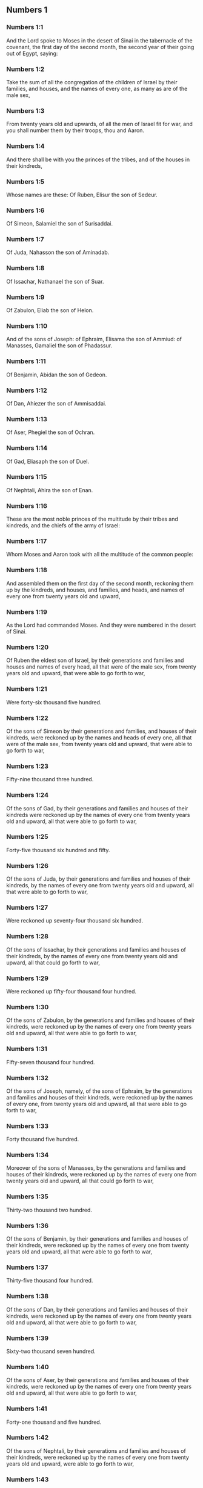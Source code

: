 ** Numbers 1

*** Numbers 1:1

And the Lord spoke to Moses in the desert of Sinai in the tabernacle of the covenant, the first day of the second month, the second year of their going out of Egypt, saying:

*** Numbers 1:2

Take the sum of all the congregation of the children of Israel by their families, and houses, and the names of every one, as many as are of the male sex,

*** Numbers 1:3

From twenty years old and upwards, of all the men of Israel fit for war, and you shall number them by their troops, thou and Aaron.

*** Numbers 1:4

And there shall be with you the princes of the tribes, and of the houses in their kindreds,

*** Numbers 1:5

Whose names are these: Of Ruben, Elisur the son of Sedeur.

*** Numbers 1:6

Of Simeon, Salamiel the son of Surisaddai.

*** Numbers 1:7

Of Juda, Nahasson the son of Aminadab.

*** Numbers 1:8

Of Issachar, Nathanael the son of Suar.

*** Numbers 1:9

Of Zabulon, Eliab the son of Helon.

*** Numbers 1:10

And of the sons of Joseph: of Ephraim, Elisama the son of Ammiud: of Manasses, Gamaliel the son of Phadassur.

*** Numbers 1:11

Of Benjamin, Abidan the son of Gedeon.

*** Numbers 1:12

Of Dan, Ahiezer the son of Ammisaddai.

*** Numbers 1:13

Of Aser, Phegiel the son of Ochran.

*** Numbers 1:14

Of Gad, Eliasaph the son of Duel.

*** Numbers 1:15

Of Nephtali, Ahira the son of Enan.

*** Numbers 1:16

These are the most noble princes of the multitude by their tribes and kindreds, and the chiefs of the army of Israel:

*** Numbers 1:17

Whom Moses and Aaron took with all the multitude of the common people:

*** Numbers 1:18

And assembled them on the first day of the second month, reckoning them up by the kindreds, and houses, and families, and heads, and names of every one from twenty years old and upward,

*** Numbers 1:19

As the Lord had commanded Moses. And they were numbered in the desert of Sinai.

*** Numbers 1:20

Of Ruben the eldest son of Israel, by their generations and families and houses and names of every head, all that were of the male sex, from twenty years old and upward, that were able to go forth to war,

*** Numbers 1:21

Were forty-six thousand five hundred.

*** Numbers 1:22

Of the sons of Simeon by their generations and families, and houses of their kindreds, were reckoned up by the names and heads of every one, all that were of the male sex, from twenty years old and upward, that were able to go forth to war,

*** Numbers 1:23

Fifty-nine thousand three hundred.

*** Numbers 1:24

Of the sons of Gad, by their generations and families and houses of their kindreds were reckoned up by the names of every one from twenty years old and upward, all that were able to go forth to war,

*** Numbers 1:25

Forty-five thousand six hundred and fifty.

*** Numbers 1:26

Of the sons of Juda, by their generations and families and houses of their kindreds, by the names of every one from twenty years old and upward, all that were able to go forth to war,

*** Numbers 1:27

Were reckoned up seventy-four thousand six hundred.

*** Numbers 1:28

Of the sons of Issachar, by their generations and families and houses of their kindreds, by the names of every one from twenty years old and upward, all that could go forth to war,

*** Numbers 1:29

Were reckoned up fifty-four thousand four hundred.

*** Numbers 1:30

Of the sons of Zabulon, by the generations and families and houses of their kindreds, were reckoned up by the names of every one from twenty years old and upward, all that were able to go forth to war,

*** Numbers 1:31

Fifty-seven thousand four hundred.

*** Numbers 1:32

Of the sons of Joseph, namely, of the sons of Ephraim, by the generations and families and houses of their kindreds, were reckoned up by the names of every one, from twenty years old and upward, all that were able to go forth to war,

*** Numbers 1:33

Forty thousand five hundred.

*** Numbers 1:34

Moreover of the sons of Manasses, by the generations and families and houses of their kindreds, were reckoned up by the names of every one from twenty years old and upward, all that could go forth to war,

*** Numbers 1:35

Thirty-two thousand two hundred.

*** Numbers 1:36

Of the sons of Benjamin, by their generations and families and houses of their kindreds, were reckoned up by the names of every one from twenty years old and upward, all that were able to go forth to war,

*** Numbers 1:37

Thirty-five thousand four hundred.

*** Numbers 1:38

Of the sons of Dan, by their generations and families and houses of their kindreds, were reckoned up by the names of every one from twenty years old and upward, all that were able to go forth to war,

*** Numbers 1:39

Sixty-two thousand seven hundred.

*** Numbers 1:40

Of the sons of Aser, by their generations and families and houses of their kindreds, were reckoned up by the names of every one from twenty years old and upward, all that were able to go forth to war,

*** Numbers 1:41

Forty-one thousand and five hundred.

*** Numbers 1:42

Of the sons of Nephtali, by their generations and families and houses of their kindreds, were reckoned up by the names of every one from twenty years old and upward, were able to go forth to war,

*** Numbers 1:43

Fifty-three thousand four hundred.

*** Numbers 1:44

These are they who were numbered by Moses and Aaron, and the twelve princes of Israel, every one by the houses of their kindreds.

*** Numbers 1:45

And the whole number of the children of Israel by their houses and families, from twenty years old and upward, that were able to go to war,

*** Numbers 1:46

Were six hundred and three thousand five hundred and fifty men.

*** Numbers 1:47

But the Levites in the tribes of their families were not numbered with them.

*** Numbers 1:48

And the Lord spoke to Moses, saying:

*** Numbers 1:49

Number not the tribe of Levi, neither shalt thou put down the sum of them with the children of Israel:

*** Numbers 1:50

But appoint them over the tabernacle of the testimony, and all the vessels thereof, and whatsoever pertaineth to the ceremonies. They shall carry the tabernacle and all the furniture thereof: and they shall minister, and shall encamp round about the tabernacle.

*** Numbers 1:51

When you are to go forward, the Levites shall take down the tabernacle: when you are to camp, they shall set it up. What stranger soever cometh to it, shall be slain.

*** Numbers 1:52

And the children of Israel shall camp every man by his troops and bands and army.

*** Numbers 1:53

But the Levites shall pitch their tents round about the tabernacle, lest there come indignation upon the multitude of the children of Israel, and they shall keep watch, and guard the tabernacle of the testimony.

*** Numbers 1:54

And the children of Israel did according to all things which the Lord had commanded Moses. 

** Numbers 2

*** Numbers 2:1

And the Lord spoke to Moses and Aaron, saying:

*** Numbers 2:2

All the children of Israel shall camp by their troops, ensigns, and standards, and the houses of their kindreds, round about the tabernacle of the covenant.

*** Numbers 2:3

On the east Juda shall pitch his tents by the bands of his army: and the prince of his sons; shall be Nahasson the son of Aminadab.

*** Numbers 2:4

And the whole sum of the fighting men of his stock, were seventy-four thousand six hundred.

*** Numbers 2:5

Next unto him they of the tribe of Issachar encamped, whose prince was Nathanael, the son of Suar.

*** Numbers 2:6

And the whole number of his fighting men were fifty-four thousand four hundred.

*** Numbers 2:7

In the tribe of Zabulon the prince was Eliab the son of Helon.

*** Numbers 2:8

And all the army of fighting men of his stock, were fifty-seven thousand four hundred.

*** Numbers 2:9

All that were numbered in the camp of Juda, were a hundred and eighty-six thousand four hundred: and they by their troops shall march first.

*** Numbers 2:10

In the camp of the sons of Ruben, on the south side, the prince shall be Elisur the son of Sedeur:

*** Numbers 2:11

And the whole army of his fighting men, that were numbered, were forty-six thousand five hundred.

*** Numbers 2:12

Beside him camped they of the tribe of Simeon: whose prince was Salamiel the son of Surisaddai.

*** Numbers 2:13

And the whole army of his fighting men, that were numbered, were fifty-nine thousand three hundred.

*** Numbers 2:14

In the tribe of Gad the prince was Eliasaph the son of Duel.

*** Numbers 2:15

And the whole army of his righting men that were numbered, were forty-five thousand six hundred and fifty.

*** Numbers 2:16

All that were reckoned up in the camp of Ruben, were a hundred and fifty-one thousand four hundred and fifty, by their troops: they shall march in the second place.

*** Numbers 2:17

And the tabernacle of the testimony shall be carried by the officers of the Levites and their troops. As it shall be set up, so shall it be taken down. Every one shall march according to their places, and ranks.

*** Numbers 2:18

On the west side shall be the camp of the sons of Ephraim, whose prince was Elisama the son of Ammiud.

*** Numbers 2:19

The whole army of his fighting men, that were numbered, were forty thousand five hundred.

*** Numbers 2:20

And with them the tribe of the sons of Manasses, whose prince was Gamaliel the son of Phadassur.

*** Numbers 2:21

And the whole army of his fighting men, that were numbered, were thirty-two thousand two hundred.

*** Numbers 2:22

In the tribe of the sons of Benjamin the prince was Abidan the son of Gedeon.

*** Numbers 2:23

And the whole army of fighting men, that were reckoned up, were thirty-five thousand four hundred.

*** Numbers 2:24

All that were numbered in the camp of Ephraim, were a hundred and eight-thousand one hundred by their troops: they shall march in the third place.

*** Numbers 2:25

On the north side camped the sons of Dan: whose prince was Ahiezar the son of Ammisaddai.

*** Numbers 2:26

The whole army of his fighting men, that were numbered, were sixty-two thousand seven hundred.

*** Numbers 2:27

Beside him they of the tribe of Aser pitched their tents: whose prince was Phegiel the son of Ochran.

*** Numbers 2:28

The whole army of his fighting men, that were numbered, were forty-one thousand five hundred.

*** Numbers 2:29

Of the tribe of the sons of Nephtali the prince was Ahira the son of Enan.

*** Numbers 2:30

The whole army of his fighting men, were fifty-three thousand four hundred.

*** Numbers 2:31

All that were numbered in the camp of Dan, were a hundred and fifty-seven thousand six hundred: and they shall march last.

*** Numbers 2:32

This is the number of the children of Israel, of their army divided according to the houses of their kindreds and their troops, six hundred and three thousand five hundred and fifty.

*** Numbers 2:33

And the Levites were not numbered among the children of Israel: for so the Lord had commanded Moses.

*** Numbers 2:34

And the children of Israel did according to all things that the Lord had commanded. They camped by their troops, and marched by the families and houses of their fathers. 

** Numbers 3

*** Numbers 3:1

These are the generations of Aaron and Moses in the day that the Lord spoke to Moses in mount Sinai.

*** Numbers 3:2

And these the names of the sons of Aaron: his firstborn Nadab, then Abiu, and Eleazar, and Ithamar.

*** Numbers 3:3

These the names of the sons of Aaron the priests that were anointed, and whose hands were filled and consecrated, to do the functions of priesthood.

*** Numbers 3:4

Now Nadab and Abiu died, without children, when they offered strange fire before the Lord, in the desert of Sinai: and Eleazar and Ithamar performed the priestly office in the presence of Aaron their father.

*** Numbers 3:5

And the Lord spoke to Moses, saying:

*** Numbers 3:6

Bring the tribe of Levi, and make them stand in the sight of Aaron the priest to minister to him, and let them watch,

*** Numbers 3:7

And observe whatsoever appertaineth to the service of the multitude before the tabernacle of the testimony,

*** Numbers 3:8

And let them keep the vessels of the tabernacle, serving in the ministry thereof.

*** Numbers 3:9

And thou shalt give the Levites for a gift,

*** Numbers 3:10

To Aaron and to his sons, to whom they are delivered by the children of Israel. But thou shalt appoint Aaron and his sons over the service of priesthood. The stranger that approacheth to minister, shall be put to death.

*** Numbers 3:11

And the Lord spoke to Moses, saying:

*** Numbers 3:12

I have taken the Levites from the children of Israel, for every firstborn that openeth the womb among the children of Israel, and the Levites shall be mine.

*** Numbers 3:13

For every firstborn is mine: since I struck the firstborn in the land of Egypt: I have sanctified to myself whatsoever is firstborn in Israel both of man and beast, they are mine: I am the Lord.

*** Numbers 3:14

And the Lord spoke to Moses in the desert of Sinai, saying:

*** Numbers 3:15

Number the sons of Levi by the houses of their fathers and their families, every male from one month and upward.

*** Numbers 3:16

Moses numbered them as the Lord had commanded.

*** Numbers 3:17

And there were found sons of Levi by their names, Gerson and Caath Merari.

*** Numbers 3:18

The sons of Gerson: Lebni and Semei.

*** Numbers 3:19

The sons of Caath: Amram, and Jesaar, Hebron and Oziel:

*** Numbers 3:20

The sons of Merari, Moholi and Musi.

*** Numbers 3:21

Of Gerson were two families, the Lebnites, and the Semeites:

*** Numbers 3:22

Of which were numbered, people of the male sex from one month and upward, seven thousand five hundred.

*** Numbers 3:23

These shall pitch behind the tabernacle on the west,

*** Numbers 3:24

Under their prince Eliasaph the son of Lael.

*** Numbers 3:25

And their charge shall be in the tabernacle of the covenant:

*** Numbers 3:26

The tabernacle itself and the cover thereof, the hanging that is drawn before the doors of the tabernacle of the covenant, and the curtains of the court: the hanging also that is hanged in the entry of the court of the tabernacle, and whatsoever belongeth to the rite of the altar, the cords of the tabernacle, and all the furniture thereof.

*** Numbers 3:27

Of the kindred of Caath come the families of the Amramites and Jesaarites and Hebronites and Ozielites. These are the families of the Caathites reckoned up by their names:

*** Numbers 3:28

All of the male sex from one month and upward, eight thousand six hundred: they shall have the guard of the sanctuary,

*** Numbers 3:29

And shall camp on the south side.

*** Numbers 3:30

And their prince shall be Elisaphan the son of Oziel:

*** Numbers 3:31

And they shall keep the ark, and the table and the candlestick, the altars, and the vessels of the sanctuary, wherewith they minister, and the veil, and all the furniture of this kind.

*** Numbers 3:32

And the prince of the princes of the Levites, Eleazar, the son of Aaron the priest, shall be over them that watch for the guard of the sanctuary.

*** Numbers 3:33

And of Merari are the families of the Moholites, and Musites, reckoned up by their names:

*** Numbers 3:34

All of the male kind from one month and upward, six thousand two hundred.

*** Numbers 3:35

Their prince Suriel the son of Abihaiel: their shall camp on the north side.

*** Numbers 3:36

Under their custody shall be the boards of the tabernacle, and the bars, and the pillars and their sockets, and all things that pertain to this kind of service:

*** Numbers 3:37

And the pillars of the court round about with their sockets, and the pins with their cords.

*** Numbers 3:38

Before the tabernacle of the covenant, that is to say on the east side shall Moses and Aaron camp, with their sons, having the custody of the sanctuary, in the midst of the children of Israel. What stranger soever cometh unto it, shall be put to death.

*** Numbers 3:39

All the Levites, that I Moses and Aaron numbered according to the precept of the Lord, by their f families, of the male kind from one month and upward, were twenty-two thousand.

*** Numbers 3:40

And the Lord said to Moses: Number the firstborn of the male sex of the children of Israel, from one month and upward, and thou shalt take the sum of them.

*** Numbers 3:41

And thou shalt take the Levites to me for all the firstborn of the children of Israel, I am the Lord: and their cattle for all the firstborn of the cattle of the children of Israel:

*** Numbers 3:42

Moses reckoned up, as the Lord had commanded, the firstborn of the children of Israel:

*** Numbers 3:43

And the males by their names, from one month and upward, were twenty-two thousand two hundred and seventy-three.

*** Numbers 3:44

And the Lord spoke to Moses, saying:

*** Numbers 3:45

Take the Levites for the firstborn of the children of Israel, and the cattle of the Levites for their cattle, and the Levites shall be mine. I am the Lord.

*** Numbers 3:46

But for the price of the two hundred and seventy-three, of the firstborn of the children of Israel, that exceed the number of the Levites,

*** Numbers 3:47

Thou shalt take five sicles for every bead, according to the weight of the sanctuary. A sicle hath twenty obols.

*** Numbers 3:48

And thou shalt give the money to Aaron and his sons, the price of them that are above.

*** Numbers 3:49

Moses therefore took the money of them that were above, and whom they had redeemed from the Levites,

*** Numbers 3:50

For the firstborn of the children of Israel, one thousand three hundred and sixty-five sicles, according to the weight of the sanctuary,

*** Numbers 3:51

And gave it to Aaron and his sons according to the word that the Lord had commanded him. 

** Numbers 4

*** Numbers 4:1

And the Lord spoke to Moses, and Aaron, saying:

*** Numbers 4:2

Take the sum of the sons of Caath from the midst of the Levites, by their houses and families.

*** Numbers 4:3

From thirty years old and upward, to fifty years old, of all that go in to stand and to minister in the tabernacle of the covenant.

*** Numbers 4:4

This is the service of the sons of Caath:

*** Numbers 4:5

When the camp is; to set forward, Aaron and his sons shall go into the tabernacle of the covenant, and the holy of holies, and shall take down the veil that hangeth before the door, and shall wrap up the ark of the testimony in it,

*** Numbers 4:6

And shall cover it again with a cover of violet skins, and shall spread over it a cloth all of violet, and shall put in the bars.

*** Numbers 4:7

They shall wrap up also the table of proposition in a cloth of violet, and shall put with it the censers and little mortars, the cups and bowls to pour out the libations: the loaves shall be always on it:

*** Numbers 4:8

And they shall spread over it a cloth of scarlet, which again they shall cover with a covering of violet skins, and shall put in the bars.

*** Numbers 4:9

They shall take also a cloth of violet wherewith they shall cover the candlestick with the lamps and tongs thereof and the snuffers and all the oil vessels, which are necessary for the dressing of the lamps:

*** Numbers 4:10

And over all they shall put a cover of violet skins and put in the bars.

*** Numbers 4:11

And they shall wrap up the golden altar also in a cloth of violet, and shall spread over it a cover of violet skins, and put in the bars.

*** Numbers 4:12

All the vessels wherewith they minister in the sanctuary, they shall wrap up in a cloth of violet, and shall spread over it a cover of violet skins, and put in the bars.

*** Numbers 4:13

They shall cleanse the altar also from the ashes, and shall wrap it up in a purple cloth,

*** Numbers 4:14

And shall put it with all the vessels that they use in the ministry thereof, that is to say, firepans, fleshhooks and forks, pothooks and shovels. They shall cover all the vessels of the altar together with a covering of violet skins, and shall put in the bars.

*** Numbers 4:15

And when Aaron and his sons have wrapped up the sanctuary and the vessels thereof at the removing of the camp, then shall the sons of Caath enter in to carry the things wrapped up: and they shall not touch the vessels of the sanctuary, lest they die. These are the burdens of the sons of Caath: in the tabernacle of the covenant:

*** Numbers 4:16

And over them shall be Eleazar the son of Aaron the priest, to whose charge pertaineth the oil to dress the lamps, and the sweet incense, and the sacrifice, that is always offered, and the oil of unction, and whatsoever pertaineth to the service of the tabernacle, and of all the vessels that are in the sanctuary.

*** Numbers 4:17

And the Lord spoke to Moses and Aaron, saying:

*** Numbers 4:18

Destroy not the people of Caath from the midst of the Levites:

*** Numbers 4:19

But do this to them, that they may live, and not die, by touching the holies of holies. Aaron and his sons shall go in, and they shall appoint every man his work, and shall divide the burdens that every man is to carry.

*** Numbers 4:20

Let not others by any curiosity see the things that are in the sanctuary before they be wrapped up, otherwise they shall die.

*** Numbers 4:21

And the Lord spoke to Moses, saying:

*** Numbers 4:22

Take the sum of the sons of Gerson also by their houses and families and kindreds.

*** Numbers 4:23

From thirty years old and upward, unto fifty years old. Number them all that go in and minister in the tabernacle of the covenant.

*** Numbers 4:24

This is the office of the family of the Gersonites:

*** Numbers 4:25

To carry the curtains of the tabernacle and the roof of the covenant, the other covering, and the violet covering over all, and the hanging that hangeth in the entry of the tabernacle of the covenant,

*** Numbers 4:26

The curtains of the court, and the veil in the entry that is before tabernacle. All things that pertain to the altar, the cords and the vessels of the ministry,

*** Numbers 4:27

The sons of Gerson shall carry, by the commandment of Aaron and his sons: and each man shall know to what burden he must be assigned.

*** Numbers 4:28

This is the service of the family of the Gersonites in the tabernacle of the covenant, and they shall be under the hand of Ithamar the son of Aaron the priest.

*** Numbers 4:29

Thou shalt reckon up the sons of Merari also by the families and houses of their fathers,

*** Numbers 4:30

From thirty years old and upward, unto fifty years old, all that go in to the office of their ministry, and to the service of the covenant of the testimony.

*** Numbers 4:31

These are their burdens: They shall carry the boards of the tabernacle and the bars thereof, the pillars and their sockets,

*** Numbers 4:32

The pillars also of the court round about, with their sockets and pins and cords. They shall receive by account all the vessels and furniture, and so shall carry them.

*** Numbers 4:33

This is the office of the family of the Merarites, and their ministry in the tabernacle of the covenant: and they shall be under the hand of Ithamar the son of Aaron the priest.

*** Numbers 4:34

So Moses and Aaron and the princes of the synagogue reckoned up the sons of Caath, by their kindreds and the houses of their fathers,

*** Numbers 4:35

From thirty years old and upward, unto fifty years old, all that go in to the ministry of the tabernacle of the covenant:

*** Numbers 4:36

And they were found two thousand seven hundred and fifty.

*** Numbers 4:37

This is the number of the people of Caath that go in to the tabernacle of the covenant: these did Moses and Aaron number according to the word of the Lord by the hand of Moses.

*** Numbers 4:38

The sons of Gerson also were numbered by the kindreds and houses of their fathers,

*** Numbers 4:39

From thirty years old and upward, unto fifty years old, all that go in to minister in the tabernacle of the covenant:

*** Numbers 4:40

And they were found two thousand six hundred and thirty.

*** Numbers 4:41

This is the people of the Gersonites, whom Moses and Aaron numbered according to the word of the Lord.

*** Numbers 4:42

The sons of Merari also were numbered by the kindreds and houses of their fathers,

*** Numbers 4:43

From thirty years old and upward, unto fifty years old, all that go in to fulfil the rites of the tabernacle of the covenant:

*** Numbers 4:44

And they were found three thousand two hundred.

*** Numbers 4:45

This is the number of the sons of Merari, whom Moses and Aaron reckoned up according to the commandment of the Lord by the hand of Moses.

*** Numbers 4:46

All that were reckoned up of the Levites, and whom Moses and Aaron and the princes of Israel took by name, by the kindreds and houses of their fathers,

*** Numbers 4:47

From thirty years old and upward, until fifty years old, that go into the ministry of the tabernacle, and to carry the burdens,

*** Numbers 4:48

Were in all eight thousand five hundred and eighty.

*** Numbers 4:49

Moses reckoned them up according to the word of the Lord, every one according to their office and burdens, as the Lord had commanded him. 

** Numbers 5

*** Numbers 5:1

And the Lord spoke to Moses, saying:

*** Numbers 5:2

Command the children of Israel, that they cast out of the camp every leper, and whosoever hath an issue of seed, or is defiled by the dead:

*** Numbers 5:3

Whether it be man or woman, cast ye them out of the camp, lest they defile it when I shall dwell with you,

*** Numbers 5:4

And the children of Israel did so, and they cast them forth without the camp, as the Lord had spoken to Moses.

*** Numbers 5:5

And the Lord spoke to Moses, saying:

*** Numbers 5:6

Say to the children of Israel: When a man or woman shall have committed any of all the sins that men are wont to commit, and by negligence shall have transgressed the commandment of the Lord, and offended,

*** Numbers 5:7

They shall confess their sin, and restore the principal itself, and the fifth part over and above, to him against whom they have sinned.

*** Numbers 5:8

But if there be no one to receive it, they shall give it to the Lord, and it shall be the priest's, besides the ram that is offered for expiation, to be an atoning sacrifice.

*** Numbers 5:9

All the firstfruits also, which the children of Israel offer, belong to the priest:

*** Numbers 5:10

And whatsoever is offered into the sanctuary by every one, and is delivered into the hands of the priest, it shall be his.

*** Numbers 5:11

And the Lord spoke to Moses, saying:

*** Numbers 5:12

Speak to the children of Israel, and thou shalt say to them: The man whose wife shall have gone astray, and contemning her husband,

*** Numbers 5:13

Shall have slept with another man, and her husband cannot discover it, but the adultery is secret, and cannot be proved by witnesses, because she was not found in the adultery:

*** Numbers 5:14

If the spirit of jealousy stir up the husband against his wife, who either is defiled, or is charged with false suspicion,

*** Numbers 5:15

He shall bring her to the priest, and shall offer an oblation for her, the tenth part of a measure of barley meal: he shall not pour oil thereon, nor put frankincense upon it: because it is a sacrifice of jealousy, and an oblation searching out adultery.

*** Numbers 5:16

The priest therefore shall offer it, and set it before the Lord.

*** Numbers 5:17

And he shall take holy water in an earthen vessel, and he shall cast a little earth of the pavement of the tabernacle into it.

*** Numbers 5:18

And when the woman shall stand before the Lord, he shall uncover her head, and shall put on her hands the sacrifice of remembrance, and the oblation of jealousy: and he himself shall hold the most bitter waters, whereon he hath heaped curses with execration.

*** Numbers 5:19

And he shall adjure her, and shall say: If another man hath not slept with thee, and if thou be not defiled by forsaking thy husband's bed, these most bitter waters, on which I have heaped curses, shall not hurt thee.

*** Numbers 5:20

But if thou hast gone aside from thy husband, and art defiled, and hast lain with another man:

*** Numbers 5:21

These curses shall light upon thee: The Lord make thee a curse, and an example for all among his people: may he make thy thigh to rot, and may thy belly swell and burst asunder.

*** Numbers 5:22

Let the cursed waters enter into thy belly, and may thy womb swell and thy thigh rot. And the woman shall answer, Amen, amen.

*** Numbers 5:23

And the priest shall write these curses in a book, and shall wash them out with the most bitter waters, upon which he hath heaped the curses,

*** Numbers 5:24

And he shall give them her to drink. And when she hath drunk them up,

*** Numbers 5:25

The priest shall take from her hand the sacrifice of jealousy, and shall elevate it before the Lord, and shall put it upon the altar: yet so as first,

*** Numbers 5:26

To take a handful of the sacrifice of that which is offered, and burn it upon the altar: and so give the most bitter waters to the woman to drink.

*** Numbers 5:27

And when she hath drunk them, if she be defiled, and having despised her husband be guilty of adultery, the malediction shall go through her, and her belly swelling, her thigh shall rot: and the woman shall be a curse, and an example to all the people.

*** Numbers 5:28

But if she be not defiled, she shall not be hurt, and shall bear children.

*** Numbers 5:29

This is the law of jealousy. If a woman hath gone aside from her husband, and be defiled,

*** Numbers 5:30

And the husband stirred up by the spirit of jealousy bring her before the Lord, and the priest do to her according to all things that are here written:

*** Numbers 5:31

The husband shall be blameless, and she shall bear her iniquity. 

** Numbers 6

*** Numbers 6:1

And the Lord spoke to Moses, saying:

*** Numbers 6:2

Speak to the children of Israel, and thou shalt say to them: When a man, or woman, shall make a vow to be sanctified, and will consecrate themselves to the Lord:

*** Numbers 6:3

They shall abstain from wine, and from every thing that may make a man drunk. They shall not drink vinegar of wine, or of any other drink, nor any thing that is pressed out of the grape: nor shall they eat grapes either fresh or dried.

*** Numbers 6:4

All the days that they are consecrated to the Lord by vow: they shall eat nothing that cometh of the vineyard, from the raisin even to the kernel.

*** Numbers 6:5

All the time of his separation no razor shall pass over his head, until the day be fulfilled of his consecration to the Lord. He shall be holy, and shall let the hair of his head grow.

*** Numbers 6:6

All the time of his consecration he shall not go in to any dead,

*** Numbers 6:7

Neither shall he make himself unclean, even for his father, or for his mother, or for his brother, or for his sister, when they die, because the consecration of his God is upon his head.

*** Numbers 6:8

All the days of his separation he shall be holy to the Lord.

*** Numbers 6:9

But if any man die suddenly before him: the head of his consecration shall be defiled: and he shall shave it forthwith on the same day of his purification, and again on the seventh day.

*** Numbers 6:10

And on the eighth day he shall bring two turtles, or two young pigeons to the priest in the entry of the covenant of the testimony.

*** Numbers 6:11

And the priest shall offer one for sin, and the other for a holocaust, and shall pray for him, for that he hath sinned by the dead: and he shall sanctify his head that day:

*** Numbers 6:12

And shall consecrate to the Lord the days of his separation, offering a lamb of one year for sin: yet so that the former days be made void, because his sanctification was profaned.

*** Numbers 6:13

This is the law of consecration. When the days which he had determined by vow shall be expired, he shall bring him to the door of the tabernacle of the covenant,

*** Numbers 6:14

And shall offer his oblation to the Lord: one he lamb of a year old without blemish for a holocaust, and one ewe lamb of a year old without blemish for a sin offering, and one ram without blemish for a victim of peace offering,

*** Numbers 6:15

A basket also of unleavened bread, tempered with oil, and wafers without leaven anointed with oil, and the libations of each:

*** Numbers 6:16

And the priest shall present them before the Lord, and shall offer both the sin offering and the holocaust.

*** Numbers 6:17

But the ram he shall immolate for a sacrifice of peace offering to the Lord, offering at the same time the basket of unleavened bread, and the libations that are due by custom.

*** Numbers 6:18

Then shall the hair of the consecration of the Nazarite, be shaved off before the door of the tabernacle of the covenant: and he shall take his hair, and lay it upon the fire, which is under the sacrifice of the peace offerings.

*** Numbers 6:19

And shall take the boiled shoulder of the ram, and one unleavened cake out of the basket, and one unleavened wafer, and he shall deliver them into the hands of the Nazarite, after his head is shaven.

*** Numbers 6:20

And receiving them again from him, he shall elevate them in the sight of the Lord: and they being sanctified shall belong to the priest, as the breast, which was commanded to be separated, and the shoulder. After this the Nazarite may drink wine.

*** Numbers 6:21

This is the law of the Nazarite, when he hath vowed his oblation to the Lord in the time of his consecration, besides those things which his hand shall find, according to that which he had vowed in his mind, so shall he do for the fulfilling of his sanctification.

*** Numbers 6:22

And the Lord spoke to Moses, saying:

*** Numbers 6:23

Say to Aaron and his sons: Thus shall you bless the children of Israel, and you shall say to them:

*** Numbers 6:24

The Lord bless thee, and keep thee.

*** Numbers 6:25

The Lord shew his face to thee, and have mercy on thee.

*** Numbers 6:26

The Lord turn his countenance to thee, and give thee peace.

*** Numbers 6:27

And they shall invoke my name upon the children of Israel, and I will bless them. 

** Numbers 7

*** Numbers 7:1

And it came to pass in the day that Moses had finished the tabernacle, and set it up, and had anointed and sanctified it with all its vessels, the altar likewise and all the vessels thereof,

*** Numbers 7:2

The princes of Israel and the heads of the families, in every tribe, who were the rulers of them who had been numbered, offered

*** Numbers 7:3

Their gifts before the Lord, six wagons covered, and twelve oxen. Two princes offered one wagon, and each one an ox, and they offered them before the tabernacle.

*** Numbers 7:4

And the Lord said to Moses:

*** Numbers 7:5

Receive them from them to serve in the ministry of the tabernacle, and thou shalt deliver them to the Levites according to the order of their ministry.

*** Numbers 7:6

Moses therefore receiving the wagons and the oxen, delivered them to the Levites.

*** Numbers 7:7

Two wagons and four oxen he gave to the sons of Gerson, according to their necessity.

*** Numbers 7:8

The other four wagons, and eight oxen he gave to the sons of Merari, according to their offices and service, under the hand of Ithamar the son of Aaron the priest.

*** Numbers 7:9

But to the sons of Caath he gave no wagons or oxen: because they serve in the sanctuary and carry their burdens upon their own shoulders.

*** Numbers 7:10

And the princes offered for the dedication of the altar on the day when it was anointed, their oblation before the altar.

*** Numbers 7:11

And the Lord said to Moses: Let each of the princes one day after another offer their gifts for the dedication of the altar.

*** Numbers 7:12

The first day Nahasson the son of Aminadab of the tribe of Juda offered his offering:

*** Numbers 7:13

And his offering was a silver dish weighing one hundred and thirty sicles, a silver bowl of seventy sicles according to the weight of the sanctuary, both full of flour tempered with oil for a sacrifice:

*** Numbers 7:14

A little mortar of ten sicles of gold full of incense:

*** Numbers 7:15

An ox of the herd, and a ram, and lamb of a year old for a holocaust:

*** Numbers 7:16

And a buck goat for sin:

*** Numbers 7:17

And for the sacrifice of peace offerings, two oxen, five rams, five he goats, five lambs of a year old. This was the offering of Nahasson the son of Aminadab.

*** Numbers 7:18

The second day Nathanael the son of Suar, prince of the tribe of Issachar, made his offering,

*** Numbers 7:19

A silver dish weighing one hundred and thirty sicles, a silver bowl of seventy sicles, according to the weight of the sanctuary, both full of flour tempered with oil for a sacrifice:

*** Numbers 7:20

A little mortar of gold weighing ten sicles full of incense:

*** Numbers 7:21

An ox of the herd, and a ram, and a lamb of a year old for a holocaust:

*** Numbers 7:22

And a buck goat for sin:

*** Numbers 7:23

And for the sacrifice of peace offerings, two oxen, five rams, five buck goats, five lambs of a year old. This was the offering of Nathanael the son of Suar.

*** Numbers 7:24

The third day the prince of the sons of Zabulon, Eliab the son of Helon,

*** Numbers 7:25

Offered a silver dish weighing one hundred and thirty sicles, a silver bowl of seventy sicles by the weight of the sanctuary, both full of flour tempered with oil for a sacrifice:

*** Numbers 7:26

A little mortar of gold weighing ten sicles full of incense:

*** Numbers 7:27

An ox of the herd, and a ram, and a lamb of a year old for a holocaust:

*** Numbers 7:28

And a buck goat for sin:

*** Numbers 7:29

And for the sacrifice of peace offerings, two oxen, five rams, five buck goats, five lambs of a year old. This is the oblation of Eliab the son of Helon.

*** Numbers 7:30

The fourth day the prince of the sons of Ruben, Elisur the son of Sedeur,

*** Numbers 7:31

Offered a silver dish weighing one hundred and thirty sicles, a silver bowl of seventy sicles according to the weight of the sanctuary, both full of flour tempered with oil for a sacrifice:

*** Numbers 7:32

A little mortar of gold weighing ten sicles full of incense:

*** Numbers 7:33

An ox of the herd, and a ram, and a lamb of a year old, for a holocaust:

*** Numbers 7:34

And a buck goat for sin:

*** Numbers 7:35

And for victims of peace offerings two oxen, five rams, five buck goats, five lambs of a year old. This was the offering of Elisur the son of Sedeur.

*** Numbers 7:36

The fifth day the prince of the sons of Simeon, Salamiel the son of Surisaddai,

*** Numbers 7:37

Offered a silver dish weighing one hundred and thirty sicles, a silver bowl of seventy sicles after the weight of the sanctuary, both full of flour tempered with oil for a sacrifice:

*** Numbers 7:38

A little mortar of gold weighing ten sicles full of incense:

*** Numbers 7:39

An ox of the herd, and a ram, and a lamb of a year old for a holocaust:

*** Numbers 7:40

And a buck goat for sin:

*** Numbers 7:41

And for sacrifices of peace offerings, two oxen, five rams, five buck goats, five lambs of a year old. This was the offering of Salamiel the son of Surisaddai.

*** Numbers 7:42

The sixth day the prince of the sons of Gad, Eliasaph the son of Duel,

*** Numbers 7:43

Offered a silver dish weighing a hundred and thirty sicles, a silver bowl of seventy sicles by the weight of the sanctuary, both full of flour tempered with oil for a sacrifice:

*** Numbers 7:44

A little mortar of gold weighing ten sicles full of incense:

*** Numbers 7:45

An ox of the herd, and a ram, and a lamb of a year old for a holocaust:

*** Numbers 7:46

And a buck goat for sin:

*** Numbers 7:47

And for sacrifices of peace offerings, two oxen, five rams, five buck goats, five lambs of a year old. This was the offering of Eliasaph the son of Duel.

*** Numbers 7:48

The seventh day the prince of the sons of Ephraim, Elisama the son of Ammiud,

*** Numbers 7:49

Offered a silver dish weighing a hundred and thirty sicles, a silver bowl of seventy sicles according to the weight of the sanctuary, both full of flour tempered with oil for a sacrifice:

*** Numbers 7:50

A little mortar of gold weighing ten sicles full of incense:

*** Numbers 7:51

An ox of the herd, and a ram, and a lamb of a year old for a holocaust:

*** Numbers 7:52

And a buck goat for sin:

*** Numbers 7:53

And for sacrifices of peace offerings, two oxen, five rams, five buck goats, five lambs of a year old. This was the offering of Elisama the son of Ammiud.

*** Numbers 7:54

The eighth day the prince of the sons of Manasses, Gamaliel the son of Phadassur,

*** Numbers 7:55

Offered a silver dish, weighing a hundred and thirty sicles, a silver bowl of seventy sicles, according to the weight of the sanctuary, both full of flour tempered with oil for a sacrifice:

*** Numbers 7:56

A little mortar of gold weighing ten sicles full of incense:

*** Numbers 7:57

An ox of the herd, and a ram, and a lamb of a year old for a holocaust:

*** Numbers 7:58

And a buck goat for sin:

*** Numbers 7:59

And for sacrifices of peace offerings, two oxen, five rams, five buck goats, five lambs of a year old. This was the offering of Gamaliel the son of Phadassur.

*** Numbers 7:60

The ninth day the prince of the sons of Benjamin, Abidan the son of Gedeon,

*** Numbers 7:61

Offered a silver dish weighing a hundred and thirty sicles, a silver bowl of seventy sicles by the weight of the sanctuary, both full of flour tempered with oil for a sacrifice:

*** Numbers 7:62

A little mortar of gold weighing ten sicles full of incense:

*** Numbers 7:63

An ox of the herd, and a ram, and a lamb of a year old for a holocaust:

*** Numbers 7:64

And a buck goat for sin:

*** Numbers 7:65

And for sacrifices of peace offerings, two oxen, five rams, five buck goats, five lambs of a year old. This was the offering of Abidan the son of Gedeon.

*** Numbers 7:66

The tenth day the princes of the sons of Dan, Ahiezer the son of Ammisaddai,

*** Numbers 7:67

Offered a silver dish weighing a hundred and thirty sicles, a silver bowl of seventy sicles, according to the weight of the sanctuary, both full of flour tempered with oil for a sacrifice:

*** Numbers 7:68

A little mortar of gold weighing ten sicles full of incense:

*** Numbers 7:69

An ox of the herd, and a ram, and a lamb of a year old for a holocaust:

*** Numbers 7:70

And a buck goat for sin:

*** Numbers 7:71

And for sacrifices of peace offerings, two oxen, five rams, five buck goats, five lambs of a year old. This was the offering of Ahiezer the son of Ammisaddai.

*** Numbers 7:72

The eleventh day the prince of the sons of Aser, Phegiel the son of Ochran,

*** Numbers 7:73

Offered a silver dish weighing a hundred and thirty sicles, a silver bowl of seventy sicles, according to the weight of the sanctuary, both full of flour tempered with oil for a sacrifice:

*** Numbers 7:74

A little mortar of gold weighing ten sicles full of incense:

*** Numbers 7:75

An ox of the herd, and a ram, and a lamb of a year old for a holocaust:

*** Numbers 7:76

And a buck goat for sin:

*** Numbers 7:77

And for sacrifices of peace offerings, two oxen, five rams, five buck goats, five lambs of a year old. This was the offering of Phegiel the son of Ochran.

*** Numbers 7:78

The twelfth day the prince of the sons of Nephtali, Ahira the son of Enan,

*** Numbers 7:79

Offered a silver dish weighing a hundred and thirty sicles, a silver bowl of seventy sicles, according to the weight of the sanctuary, both full of flour tempered with oil for a sacrifice:

*** Numbers 7:80

A little mortar of gold weighing ten sicles full of incense:

*** Numbers 7:81

An ox of the herd, and a ram, and a lamb of a year old for a holocaust:

*** Numbers 7:82

And a buck goat for sin:

*** Numbers 7:83

And for sacrifices of peace offerings, two oxen, five rams, five buck goats, five lambs of a year old. This was the offering of Ahira the son of Enan.

*** Numbers 7:84

These were the offerings made by the princes of Israel in the dedication of the altar, in the day wherein it was consecrated. Twelve dishes of silver: twelve silver bowls: twelve little mortars of gold:

*** Numbers 7:85

Each dish weighing a hundred and thirty sicles of silver, and each bowl seventy sicles: that is, putting all the vessels of silver together, two thousand four hundred sicles, by the weight of the sanctuary.

*** Numbers 7:86

Twelve little mortars of gold full of incense, weighing ten sicles apiece, by the weight of the sanctuary: that is, in all a hundred and twenty sicles of gold.

*** Numbers 7:87

Twelve oxen out of the herd for a holocaust, twelve rams, twelve lambs of a year old, and their libations: twelve buck goats for sin.

*** Numbers 7:88

And for sacrifices of peace offerings, oxen twenty-four, rams sixty, buck goats sixty, lambs of a year old sixty. These things were offered in the dedication of the altar, when it was anointed.

*** Numbers 7:89

And when Moses entered into the tabernacle of the covenant, to consult the oracle, he heard the voice of one speaking to him from the propitiatory, that is over the ark between the two cherubims, and from this place he spoke to him. 

** Numbers 8

*** Numbers 8:1

And the Lord spoke to Moses, saying:

*** Numbers 8:2

Speak to Aaron, and thou shalt say to him: When thou shalt place the seven lamps, let the candlestick be set up on the south side. Give orders therefore that the lamps look over against the north, towards the table of the loaves of proposition, over against that part shall they give light, towards which the candlestick looketh.

*** Numbers 8:3

And Aaron did so, and he put the lamps upon the candlestick, as the Lord had commanded Moses.

*** Numbers 8:4

Now this was the work of the candlestick, it was of beaten gold, both the shaft in the middle, and all that came out of both sides of the branches: according to the pattern which the Lord had shewn to Moses, so he made the candlestick.

*** Numbers 8:5

And the Lord spoke to Moses, saying:

*** Numbers 8:6

Take the Levites out of the midst of the children of Israel, and thou shalt purify them,

*** Numbers 8:7

According to this rite: Let them be sprinkled with the water of purification, and let them shave all the hairs of their flesh. And when they shall have washed their garments, and are cleansed,

*** Numbers 8:8

They shall take an ox of the herd, and for the offering thereof fine flour tempered with oil: and thou shalt take another ox of the herd for a sin offering:

*** Numbers 8:9

And thou shalt bring the Levites before the tabernacle of the covenant, calling together all the multitude of the children of Israel:

*** Numbers 8:10

And when the Levites are before the Lord, the children of Israel shall put their hands upon them:

*** Numbers 8:11

And Aaron shall offer the Levites, as a gift in the sight of the Lord from the children of Israel, that they may serve in his ministry.

*** Numbers 8:12

The Levites also shall put their hands upon the heads of the oxen, of which thou shalt sacrifice one for sin, and the other for a holocaust to the Lord, to pray for them.

*** Numbers 8:13

And thou shalt set the Levites in the sight of Aaron and of his, and shalt consecrate them being offered to the Lord,

*** Numbers 8:14

And shalt separate them from the midst of the children of Israel, to be mine.

*** Numbers 8:15

And afterwards they shall enter into the tabernacle of the covenant, to serve me. And thus shalt thou purify and consecrate them for an oblation of the Lord: for as a gift they were given me by the children of Israel.

*** Numbers 8:16

I have taken them instead of the firstborn that open every womb in Israel,

*** Numbers 8:17

For all the firstborn of the children of Israel, both of men and of beasts, are mine. From the day that I slew every firstborn in the land of Egypt, have I sanctified them to myself:

*** Numbers 8:18

And I have taken the Levites for all the firstborn of the children of Israel:

*** Numbers 8:19

And have delivered them for a gift to Aaron and his sons out of the midst of the people, to serve me for Israel in the tabernacle of the covenant, and to pray for them, lest there should be a plague among the people, if they should presume to approach unto my sanctuary.

*** Numbers 8:20

And Moses and Aaron and all the multitude of the children of Israel did with the Levites all that the Lord had commanded Moses

*** Numbers 8:21

And they were purified, and washed their garments. And Aaron lifted them up in the sight of the Lord, and prayed for them,

*** Numbers 8:22

That being purified they might go into the tabernacle of the covenant to do their services before Aaron and his sons. As the Lord had commanded Moses touching the Levites, so was it done.

*** Numbers 8:23

And the Lord spoke to Moses, saying:

*** Numbers 8:24

This is the law of the Levites: From twenty-five years old and upwards, they shall go in to minister in the tabernacle of the covenant.

*** Numbers 8:25

And when they shall have accomplished the fiftieth year of their age, they shall cease to serve:

*** Numbers 8:26

And they shall be the ministers of their brethren in the tabernacle of the covenant, to keep the things that are committed to their care, but not to do the works. Thus shalt thou order the Levites touching their charge. 

** Numbers 9

*** Numbers 9:1

The Lord spoke to Moses in the desert of Sinai, the second year after they were come out of the land of Egypt, in the first month, saying:

*** Numbers 9:2

Let the children of Israel make the phase in its due time,

*** Numbers 9:3

The fourteenth day of this month in the evening, according to all the ceremonies and justifications thereof.

*** Numbers 9:4

And Moses commanded the children of Israel that they should make the phase.

*** Numbers 9:5

And they made it in its proper time: the fourteenth day of the month at evening, in mount Sinai. The children of Israel did according to all things that the Lord had commanded Moses.

*** Numbers 9:6

But behold some who were unclean by occasion of the soul of a man, who could not make the phase on that day, coming to Moses and Aaron,

*** Numbers 9:7

Said to them: We are unclean by occasion of the soul of a man. Why are we kept back that we may not offer in its season the offering to the Lord among the children of Israel?

*** Numbers 9:8

And Moses answered them: Stay that I may consult the Lord what he will ordain concerning you.

*** Numbers 9:9

And the Lord spoke to Moses, saying:

*** Numbers 9:10

Say to the children of Israel: The man that shall be unclean by occasion of one that is dead, or shall be in a journey afar off in your nation, let him make the phase to the Lord.

*** Numbers 9:11

In the second month, on the fourteenth day of the month in the evening, they shall eat it with unleavened bread and wild lettuce:

*** Numbers 9:12

They shall not leave any thing thereof until morning, nor break a bone thereof, they shall observe all the ceremonies of the phase.

*** Numbers 9:13

But if any man is clean, and was not on a journey, and did not make the phase, that soul shall be cut off from among his people, because he offered not sacrifice to the Lord in due season: he shall bear his sin.

*** Numbers 9:14

The sojourner also and the stranger if they be among you, shall make the phase to the Lord according to the ceremonies and justifications thereof. The same ordinances shall be with you both for the stranger, and for him that was born in the land.

*** Numbers 9:15

Now on the day that the tabernacle was reared up, a cloud covered it. But from the evening there was over the tabernacle, as it were, the appearance of fire until the morning.

*** Numbers 9:16

So it was always: by day the cloud covered it, and by night as it were the appearance of fire.

*** Numbers 9:17

And when the cloud that covered the tabernacle was taken up, then the children of Israel marched forward: and in the place where the cloud stood still, there they camped.

*** Numbers 9:18

At the commandment of the Lord they marched, and at his commandment they pitched the tabernacle. All the days that the cloud abode over the tabernacle, they remained in the same place:

*** Numbers 9:19

And if it was so that it continued over it a long time, the children of Israel kept the watches of the Lord, and marched not,

*** Numbers 9:20

For as many days soever as the cloud stayed over the tabernacle. At the commandment of the Lord they pitched their tents, and at his commandment they took them down.

*** Numbers 9:21

If the cloud tarried from evening until morning, and immediately at break of day left the tabernacle, they marched forward: and if it departed after a day and a night, they took down their tents.

*** Numbers 9:22

But if it remained over the tabernacle for two days or a month or a longer time, the children of Israel remained in the same place, and marched not: but immediately as soon as it departed, they removed the camp.

*** Numbers 9:23

By the word of the Lord they pitched their tents, and by his word they marched: and kept the watches of the Lord according to his commandment by the hand of Moses. 

** Numbers 10

*** Numbers 10:1

And the Lord spoke to Moses, saying:

*** Numbers 10:2

Make thee two trumpets of beaten silver, wherewith thou mayest call together the multitude when the camp is to be removed.

*** Numbers 10:3

And when thou shalt sound the trumpets, all the multitude shall gather unto thee to the door of the tabernacle of the covenant.

*** Numbers 10:4

If thou sound but once, the princes and the heads of the multitude of Israel shall come to thee.

*** Numbers 10:5

But if the sound of the trumpets be longer, and with interruptions, they that are on the east side, shall first go forward.

*** Numbers 10:6

And at the second sounding and like noise of the trumpet, they who lie on the south side shall take up their tents. And after this manner shall the rest do, when the trumpets shall sound for a march.

*** Numbers 10:7

But when the people is to be gathered together, the sound of the trumpets shall be plain, and they shall not make a broken sound.

*** Numbers 10:8

And the sons of Aaron the priest shall sound the trumpets: and this shall be an ordinance for ever in your generations.

*** Numbers 10:9

If you go forth to war out of your land against the enemies that fight against you, you shall sound aloud with the trumpets, and there shall be a remembrance of you before the Lord your God, that you may be delivered out of the hands of your enemies.

*** Numbers 10:10

If at any time you shall have a banquet, and on your festival days, and on the first days of your months, you shall sound the trumpets over the holocausts, and the sacrifices of peace offerings, that they may be to you for a remembrance of your God. I am the Lord your God.

*** Numbers 10:11

The second year, in the second month, the twentieth day of the month, the cloud was taken up from the tabernacle of the covenant.

*** Numbers 10:12

And the children of Israel marched by their troops from the desert of Sinai, and the cloud rested in the wilderness of Pharan.

*** Numbers 10:13

And the first went forward according to the commandment of the Lord by the hand of Moses.

*** Numbers 10:14

The sons of Juda by their troops: whose prince was Nahasson the son of Aminadab.

*** Numbers 10:15

In the tribe of the sons of Issachar, the prince was Nathanael the son of Suar.

*** Numbers 10:16

In the tribe of Zabulon, the prince was Eliab the son of Helon.

*** Numbers 10:17

And the tabernacle was taken down, and the sons of Gerson and Merari set forward, bearing it.

*** Numbers 10:18

And the sons of Ruben also marched, by their troops and ranks, whose prince was Helisur the son of Sedeur.

*** Numbers 10:19

And in the tribe of Simeon, the prince was Salamiel the son of Surisaddai.

*** Numbers 10:20

And in the tribe of Gad, the prince was Eliasaph the son of Duel.

*** Numbers 10:21

Then the Caathites also marched carrying the sanctuary. So long was the tabernacle carried, till they came to the place of setting it up.

*** Numbers 10:22

The sons of Ephraim also moved their camp by their troops, in whose army the prince was Elisama the son of Ammiud.

*** Numbers 10:23

And in the tribe of the sons of Manasses, the prince was Gamaliel the son of Phadassur.

*** Numbers 10:24

And in the tribe of Benjamin, the prince was Abidan the son of Gedeon.

*** Numbers 10:25

The last of all the camp marched the sons of Dan by their troops, in whose army the prince was Ahiezer the son of Ammisaddai.

*** Numbers 10:26

And in the tribe of the sons of Aser, the prince was Phegiel the son of Ochran.

*** Numbers 10:27

And in the tribe of the sons of Nephtali, the prince was Ahira the son of Enan.

*** Numbers 10:28

This was the order of the camps, and marches of the children of Israel by their troops, when they set forward.

*** Numbers 10:29

And Moses said to Hobab the son of Raguel the Madianite, his kinsman: We are going towards the place which the Lord will give us: come with us, that we may do thee good: for the Lord hath promised good things to Israel.

*** Numbers 10:30

But he answered him: I will not go with thee, but I will return to my country, wherein I was born.

*** Numbers 10:31

And he said: Do not leave us: for thou knowest in what places we should encamp in the wilderness, and thou shalt be our guide.

*** Numbers 10:32

And if thou comest with us, we will give thee what is the best of the riches which the Lord shall deliver to us.

*** Numbers 10:33

So they marched from the mount of the Lord three days' journey, and the ark of the covenant of the Lord went before them, for three days providing a place for the camp.

*** Numbers 10:34

The cloud also of the Lord was over them by day when they marched.

*** Numbers 10:35

And when the ark was lifted up, Moses said: Arise, O Lord, and let thy enemies be scattered, and let them that hate thee, flee from before thy face.

*** Numbers 10:36

And when it was set down, he said: Return, O Lord, to the multitude of the host of Israel. 

** Numbers 11

*** Numbers 11:1

In the mean time there arose a murmuring of the people against the Lord, as it were repining at their fatigue. And when the Lord heard it he was angry. And the fire of the Lord being kindled against them, devoured them that were at the uttermost part of the camp.

*** Numbers 11:2

And when the people cried to Moses, Moses prayed to the Lord, and the fire was swallowed up.

*** Numbers 11:3

And he called the name of that place, The burning: for that the fire of the Lord had been kindled against them.

*** Numbers 11:4

For a mixt multitude of people, that came up with them, burned with desire, sitting and weeping, the children of Israel also being joined with them, and said: Who shall give us flesh to eat?

*** Numbers 11:5

We remember the fish that we ate in Egypt free cost: the cucumbers come into our mind, and the melons, and the leeks, and the onions, and the garlic.

*** Numbers 11:6

Our soul is dry, our eyes behold nothing else but manna.

*** Numbers 11:7

Now the manna was like coriander seed, of the colour of bdellium.

*** Numbers 11:8

And the people went about, and gathering it, ground it in a mill, or beat it in a mortar, and boiled it in a pot, and made cakes thereof of the taste of bread tempered with oil.

*** Numbers 11:9

And when the dew fell in the night upon the camp, the manna also fell with it.

*** Numbers 11:10

Now Moses heard the people weeping by their families, every one at the door of his tent. And the wrath of the Lord was exceedingly enkindled: to Moses also the thing seemed insupportable.

*** Numbers 11:11

And he said to the Lord: Why hast thou afflicted thy servant? Wherefore do I not find favour before thee? And why hast thou laid the weight of all this people upon me?

*** Numbers 11:12

Have I conceived all this multitude, or begotten them, that thou shouldst say to me: Carry them in thy bosom as the nurse is wont to carry the little infant, and bear them into the land, for which thou hast sworn to their fathers?

*** Numbers 11:13

Whence should I have flesh to give to so great a multitude? They weep against me, saying: Give us flesh that we may eat.

*** Numbers 11:14

I am not able alone to bear all this people, because it is too heavy for me.

*** Numbers 11:15

But if it seem unto thee otherwise, I beseech thee to kill me, and let me find grace in thy eyes, that I be not afflicted with so great evils.

*** Numbers 11:16

And the Lord said to Moses: Gather unto me seventy men of the ancients of Israel, whom thou knowest to be ancients and masters of the people: and thou shalt bring them to the door of the tabernacle of the covenant, and shalt make them stand there with thee,

*** Numbers 11:17

That I may come down and speak with thee: and I will take of thy spirit, and will give to them, that they may bear with thee the burden of the people, and thou mayest not be burthened alone.

*** Numbers 11:18

And thou shalt say to the people: Be ye sanctified: to morrow you shall eat flesh: for I have heard you say: Who will give us flesh to eat? It was well with us in Egypt. That the Lord may give you flesh, and you may eat:

*** Numbers 11:19

Not for one day, nor two, nor five, nor ten, no nor for twenty.

*** Numbers 11:20

But even for a month of days, till it come out at your nostrils, and become loathsome to you, because you have cast off the Lord, who is in the midst of you, and have wept before him, saying: Why came we out of Egypt?

*** Numbers 11:21

And Moses said: There are six hundred thousand footmen of this people, and sayest thou: I will give them flesh to eat a whole month?

*** Numbers 11:22

Shall then a multitude of sheep and oxen be killed, that it may suffice for their food? or shall the fishes of the sea be gathered together to fill them?

*** Numbers 11:23

And the Lord answered him: Is the hand of the Lord unable? Thou shalt presently see whether my word shall come to pass or no.

*** Numbers 11:24

Moses therefore came, and told the people the words of the Lord, and assembled seventy men of the ancients of Israel, and made them to stand about the tabernacle.

*** Numbers 11:25

And the Lord came down in a cloud, and spoke to him, taking away of the spirit that was in Moses, and giving to the seventy men. And when the spirit had rested on them they prophesied, nor did they cease afterwards.

*** Numbers 11:26

Now there remained in the camp two of the men, of whom one was called Eldad, and the other Medad, upon whom the spirit rested; for they also had been enrolled, but were not gone forth to the tabernacle.

*** Numbers 11:27

And when they prophesied in the camp, there ran a young man, and told Moses, saying: Eldad and Medad prophesy in the camp.

*** Numbers 11:28

Forthwith Josue the son of Nun, the minister of Moses, and chosen out of many, said: My lord Moses forbid them.

*** Numbers 11:29

But he said: Why hast thou emulation for me? O that all the people might prophesy, and that the Lord would give them his spirit!

*** Numbers 11:30

And Moses returned, with the ancients of Israel, into the camp.

*** Numbers 11:31

And a wind going out from the Lord, taking quails up beyond the sea brought them, and cast them into the camp for the space of one day's journey, on every side of the camp round about, and they flew in the air two cubits high above the ground.

*** Numbers 11:32

The people therefore rising up all that day, and night, and the next day, gathered together of quails, he that did least, ten cores: and they dried them round about the camp.

*** Numbers 11:33

As yet the flesh was between their teeth, neither had that kind of meat failed: when behold the wrath of the Lord being provoked against the people, struck them with an exceeding great plague.

*** Numbers 11:34

And that place was called, The graves of lust: for there they buried the people that had lusted. And departing from the graves of lust, they came unto Haseroth, and abode there. 

** Numbers 12

*** Numbers 12:1

And Mary and Aaron spoke against Moses, because of his wife the Ethiopian,

*** Numbers 12:2

And they said: Hath the Lord spoken by Moses only? Hath he not also spoken to us in like manner? And when the Lord heard this,

*** Numbers 12:3

(For Moses was a man exceeding meek above all men that dwelt upon earth)

*** Numbers 12:4

Immediately he spoke to him, and to Aaron and Mary: Come out you three only to the tabernacle of the covenant. And when they were come out,

*** Numbers 12:5

The Lord came down in a pillar of the cloud, and stood in the entry of the tabernacle calling to Aaron and Mary. And when they were come,

*** Numbers 12:6

He said to them: Hear my words: if there be among you a prophet of the Lord, I will appear to him in a vision, or I will speak to him in a dream.

*** Numbers 12:7

But it is not so with my servant Moses who is most faithful in all my house:

*** Numbers 12:8

For I speak to him mouth to mouth: and plainly, and not by riddles and figures doth he see the Lord. Why then were you not afraid to speak ill of my servant Moses?

*** Numbers 12:9

And being angry with them he went away:

*** Numbers 12:10

The cloud also that was over the tabernacle departed: and behold Mary appeared white as snow with a leprosy. And when Aaron had looked on her, and saw her all covered with leprosy,

*** Numbers 12:11

He said to Moses: I beseech thee, my lord, lay not upon us this sin, which we have foolishly committed:

*** Numbers 12:12

Let her not be as one dead, and as an abortive that is cast forth from the mother's womb. Lo, now one half of her flesh is consumed with the leprosy.

*** Numbers 12:13

And Moses cried to the Lord, saying O God, I beseech thee heal her.

*** Numbers 12:14

And the Lord answered him: If her father had spitten upon her face, ought she not to have been ashamed for seven days at least? Let her be separated seven days without the camp, and afterwards she shall be called again.

*** Numbers 12:15

Mary therefore was put out of the camp seven days: and the people moved not from that place until Mary was called again. 

** Numbers 13

*** Numbers 13:1

And the people marched from Haseroth, and pitched their tents in the desert of Pharan.

*** Numbers 13:2

And there the Lord spoke to Moses, saying.

*** Numbers 13:3

Send men to view the land of Chanaan, which I will give to the children of Israel, one of every tribe, of the rulers.

*** Numbers 13:4

Moses did what the Lord had commanded, sending from the desert of Pharan, principal men, whose names are these:

*** Numbers 13:5

Of the tribe of Ruben, Sammua the son of Zechur.

*** Numbers 13:6

Of the tribe of Simeon, Saphat the son of Huri.

*** Numbers 13:7

Of the tribe of Juda, Caleb the son of Jephone.

*** Numbers 13:8

Of the tribe of Issachar, Igal the son of Joseph.

*** Numbers 13:9

Of the tribe of Ephraim, Osee the son of Nun.

*** Numbers 13:10

Of the tribe of Benjamin, Phalti the son of Raphu.

*** Numbers 13:11

Of the tribe of Zabulon, Geddiel the son of Sodi.

*** Numbers 13:12

Of the tribe of Joseph, of the sceptre of Manasses, Gaddi the son of Susi.

*** Numbers 13:13

Of the tribe of Dan, Ammiel the son of Gemalli.

*** Numbers 13:14

Of the tribe of Aser, Sthur the son of Michael.

*** Numbers 13:15

Of the tribe of Nephtali, Nahabi the son of Vapsi.

*** Numbers 13:16

Of the tribe of Gad, Guel the son of Machi.

*** Numbers 13:17

These are the names of the men, whom Moses sent to view the land: and he called Osee the son of Nun, Josue.

*** Numbers 13:18

And Moses sent them to view the land of Chanaan, and said to them: Go you up by the south side. And when you shall come to the mountains,

*** Numbers 13:19

View the land, of what sort it is, and the people that are the inhabitants thereof, whether they be strong or weak: few in number or many:

*** Numbers 13:20

The land itself, whether it be good or bad: what manner of cities, walled or without walls:

*** Numbers 13:21

The ground, fat or barren, woody or without trees. Be of good courage, and bring us of the fruits of the land. Now it was the time when the firstripe grapes are fit to be eaten.

*** Numbers 13:22

And when they were gone up, they viewed the land from the desert of Sin, unto Rohob as you enter into Emath.

*** Numbers 13:23

And they went up at the south side, and came to Hebron, where were Achiman and Sisai and Tholmai the sons of Enac. For Hebron was built seven years before Tanis the city of Egypt.

*** Numbers 13:24

And forward as far as the torrent of the cluster of grapes, they cut off a branch with its cluster of grapes, which two men carried upon a lever. They took also of the pomegranates and of the figs of that place:

*** Numbers 13:25

Which was called Nehelescol, that is to say, the torrent of the cluster of grapes, because from thence the children of Israel had carried a cluster of grapes.

*** Numbers 13:26

And they that went to spy out the land returned after forty days, having gone round all the country,

*** Numbers 13:27

And came to Moses and Aaron and to all the assembly of the children of Israel to the desert of Pharan, which is in Cades. And speaking to them and to all the multitude, they shewed them the fruits of the land:

*** Numbers 13:28

And they related and said: We came into the land to which thou sentest us, which in very deed floweth with milk and honey as may be known by these fruits:

*** Numbers 13:29

But it hath very strong inhabitants, and the cities are great and walled. We saw there the race of Enac.

*** Numbers 13:30

Amalec dwelleth in the south, the Hethite and the Jebusite and the Amorrhite in the mountains: but the Chanaanite abideth by the sea and near the streams of the Jordan.

*** Numbers 13:31

In the mean time Caleb, to still the murmuring of the people that rose against Moses, said: Let us go up and possess the land, for we shall be able to conquer it.

*** Numbers 13:32

But the others, that had been with him, said: No, we are not able to go up to this people, because they are stronger than we.

*** Numbers 13:33

And they spoke ill of the land, which they had viewed, before the children of Israel, saying: The land which we have viewed, devoureth its inhabitants: the people, that we beheld are of a tall stature.

*** Numbers 13:34

There we saw certain monsters of the sons of Enac, of the giant kind: in comparison of whom, we seemed like locusts. 

** Numbers 14

*** Numbers 14:1

Therefore the whole multitude crying wept that night.

*** Numbers 14:2

And all the children of Israel murmured against Moses and Aaron, saying:

*** Numbers 14:3

Would God that we had died in Egypt: and would God we may die in this vast wilderness, and that the Lord may not bring us into this land, lest we fall by the sword, and our wives and children be led away captives. Is it not better to return into Egypt?

*** Numbers 14:4

And they said one to another: Let us appoint a captain, and let us return into Egypt.

*** Numbers 14:5

And when Moses and Aaron heard this, they fell down flat upon the ground before the multitude of the children of Israel.

*** Numbers 14:6

But Josue the son of Nun, and Caleb the son of Jephone, who themselves also had viewed the land, rent their garments,

*** Numbers 14:7

And said to all the multitude of the children of Israel: The land which we have gone round is very good:

*** Numbers 14:8

If the Lord be favourable, he will bring us into it, and give us a land flowing with milk and honey.

*** Numbers 14:9

Be not rebellious against the Lord: and fear ye not the people of this land, for we are able to eat them up as bread. All aid is gone from them: the Lord is with us, fear ye not.

*** Numbers 14:10

And when all the multitude cried out, and would have stoned them, the glory of the Lord appeared over the tabernacle of the covenant to all the children of Israel.

*** Numbers 14:11

And the Lord said to Moses: How long will this people detract me? how long will they not believe me for all the signs that I have wrought before them?

*** Numbers 14:12

I will strike them therefore with pestilence, and will consume them: but thee I will make a ruler over a great nation, and a mightier than this is.

*** Numbers 14:13

And Moses said to the Lord: That the Egyptians, from the midst of whom thou hast brought forth this people,

*** Numbers 14:14

And the inhabitants of this land, (who have heard that thou, O Lord, art among this people, and art seen face to face, and thy cloud protecteth them, and thou goest before them in a pillar of a cloud by day, and in a pillar of fire by night,)

*** Numbers 14:15

May hear that thou hast killed so great a multitude as it were one man and may say:

*** Numbers 14:16

He could not bring the people into the land for which he had sworn, therefore did he kill them in the wilderness.

*** Numbers 14:17

Let then the strength of the Lord be magnified, as thou hast sworn, saying:

*** Numbers 14:18

The Lord is patient and full of mercy, by taking away iniquity and wickedness, and leaving no man clear, who visitest the sins of the fathers upon the children unto the third and fourth generation.

*** Numbers 14:19

Forgive, I beseech thee, the sins of this people, according to the greatness of thy mercy, as thou hast been merciful to them from their going out of Egypt unto this place.

*** Numbers 14:20

And the Lord said: I have forgiven according to thy word.

*** Numbers 14:21

As I live: and the whole earth shall be filled with the glory of the Lord.

*** Numbers 14:22

But yet all the men that have seen my majesty, and the signs that I have done in Egypt, and in the wilderness, and have tempted me now ten times, and have not obeyed my voice,

*** Numbers 14:23

Shall not see the land for which I swore to their fathers, neither shall any one of them that hath detracted me behold it.

*** Numbers 14:24

My servant Caleb, who being full of another spirit hath followed me, I will bring into this land which he hath gone round: and his seed shall possess it.

*** Numbers 14:25

For the Amalecite and the Chanaanite dwell in the valleys. To morrow remove the camp, and return into the wilderness by the way of the Red Sea.

*** Numbers 14:26

And the Lord spoke to Moses and Aaron, saying:

*** Numbers 14:27

How long doth this wicked multitude murmur against me? I have heard the murmurings of the children of Israel.

*** Numbers 14:28

Say therefore to them: As I live, saith the Lord: According as you have spoken in my hearing, so will I do to you.

*** Numbers 14:29

In the wilderness shall your carcasses lie. All you that were numbered from twenty years old and upward, and have murmured against me,

*** Numbers 14:30

Shall not enter into the land, over which I lifted up my hand to make you dwell therein, except Caleb the son of Jephone, and Josue the son of Nun.

*** Numbers 14:31

But your children, of whom you said, that they should be a prey to the enemies, will I bring in: that they may see the land which you have despised.

*** Numbers 14:32

Your carcasses shall lie in the wilderness.

*** Numbers 14:33

Your children shall wander in the desert forty years, and shall bear your fornication, until the carcasses of their fathers be consumed in the desert,

*** Numbers 14:34

According to the number of the forty days, wherein you viewed the land: a year shall be counted for a day. And forty years you shall receive your iniquities, and shall know my revenge:

*** Numbers 14:35

For as I have spoken, so will I do to all this wicked multitude, that hath risen up together against me: in this wilderness shall it faint away and die.

*** Numbers 14:36

Therefore all the men, whom Moses had sent to view the land, and who at their return had made the whole multitude to murmur against him, speaking ill of the land that it was naught,

*** Numbers 14:37

Died and were struck in the sight of the Lord.

*** Numbers 14:38

But Josue the son of Nun, and Caleb had gone to view the land.

*** Numbers 14:39

And Moses spoke all these words to all the children of Israel, and the people mourned exceedingly.

*** Numbers 14:40

And behold rising up very early in the morning, they went up to the top of the mountain, and said: We are ready to go up to the place, of which the Lord hath spoken: for we have sinned.

*** Numbers 14:41

And Moses said to them: Why transgress you the word of the Lord, which shall not succeed prosperously with you?

*** Numbers 14:42

Go not up, for the Lord is not with you: lest you fall before your enemies.

*** Numbers 14:43

The Amalecite and the Chanaanite are before you, and by their sword you shall fall, because you would not consent to the Lord, neither will the Lord be with you.

*** Numbers 14:44

But they being blinded went up to the top of the mountain. But the ark of the testament of the Lord and Moses departed not from the camp.

*** Numbers 14:45

And the Amalecite came down, and the Chanaanite that dwelt in the mountain: and smiting and slaying them pursued them as far as Horma. 

** Numbers 15

*** Numbers 15:1

And the Lord spoke to Moses, saying:

*** Numbers 15:2

Speak to the children of Israel and thou shalt say to them: When you shall be come unto the land of your habitation, which I will give you,

*** Numbers 15:3

And shall make an offering to the Lord, for a holocaust, or a victim, paying your vows, or voluntarily offering gifts, or in your solemnities burning a sweet savour unto the Lord, of oxen or of sheep:

*** Numbers 15:4

Whosoever immolateth the victim, shall offer a sacrifice of fine flour, the tenth part of an ephi, tempered with the fourth part of a hin of oil:

*** Numbers 15:5

And he shall give the same measure of wine to pour out in libations for the holocaust or for the victim. For every lamb,

*** Numbers 15:6

And for every ram there shall be a sacrifice of flour of two tenths, which shall be tempered with the third part of a hin of oil:

*** Numbers 15:7

And he shall offer the third part the same measure of wine for the libation, for a sweet savour to the Lord.

*** Numbers 15:8

But when thou offerest a holocaust or sacrifice of oxen, to fulfil thy vow or for victims of peace offerings,

*** Numbers 15:9

Thou shalt give for every ox three tenths of flour tempered with half a hin of oil,

*** Numbers 15:10

And wine for libations of the same measure, for an offering of most sweet savour to the Lord.

*** Numbers 15:11

Thus shalt thou do

*** Numbers 15:12

For every ox and ram and lamb and kid.

*** Numbers 15:13

Both they that are born in the land, and the strangers

*** Numbers 15:14

Shall offer sacrifices after the same rite.

*** Numbers 15:15

There shall be all one law and judgment both for you and for them who are strangers in the land.

*** Numbers 15:16

And the Lord spoke to Moses, saying:

*** Numbers 15:17

Speak to the children of Israel, and thou shalt say to them:

*** Numbers 15:18

When you are come into the land which I will give you,

*** Numbers 15:19

And shall eat of the bread of that country, you shall separate firstfruits to the Lord,

*** Numbers 15:20

Of the things you eat. As you separate firstfruits of your barnfloors:

*** Numbers 15:21

So also shall you give firstfruits of your dough to the Lord.

*** Numbers 15:22

And if through ignorance you omit any of these things, which the Lord hath spoken to Moses,

*** Numbers 15:23

And by him hath commanded you from the day that he began to command and thenceforward,

*** Numbers 15:24

And the multitude have forgotten to do it: they shall offer a calf out of the herd, a holocaust for a most sweet savour to the Lord, and the sacrifice and libations thereof, as the ceremonies require, and a buck goat for sin:

*** Numbers 15:25

And the priest shall pray for all the multitude of the children of Israel: and it shall be forgiven them, because they sinned ignorantly, offering notwithstanding a burnt offering to the Lord for themselves and for their sin and their Ignorance:

*** Numbers 15:26

And it shall be forgiven all the people of the children of Israel: and the strangers that sojourn among them: because it is the fault of all the people through ignorance.

*** Numbers 15:27

But if one soul shall sin ignorantly, he shall offer a she goat of a year old for his sin.

*** Numbers 15:28

And the priest shall pray for him, because he sinned ignorantly before the Lord: and he shall obtain his pardon, and it shall be forgiven him.

*** Numbers 15:29

The same law shall be for all that sin by ignorance, whether they be natives or strangers.

*** Numbers 15:30

But the soul that committeth any thing through pride, whether he be born in the land or a stranger (because he hath been rebellious against the Lord) shall be cut off from among his people:

*** Numbers 15:31

For he hath contemned the word of the Lord, and made void his precept: therefore shall he be destroyed, and shall bear his iniquity.

*** Numbers 15:32

And it came to pass, when the children of Israel were in the wilderness, and had found a man gathering sticks on the sabbath day,

*** Numbers 15:33

That they brought him to Moses and Aaron and the whole multitude.

*** Numbers 15:34

And they put him into prison, not knowing what they should do with him.

*** Numbers 15:35

And the Lord said to Moses: Let that man die, let all the multitude stone him without the camp.

*** Numbers 15:36

And when they had brought him out, they stoned him, and he died as the Lord had commanded.

*** Numbers 15:37

The Lord also said to Moses:

*** Numbers 15:38

Speak to the children of Israel, and thou shalt tell them to make to themselves fringes in the corners of their garments, putting in them ribands of blue:

*** Numbers 15:39

That when they shall see them, they may remember all the commandments of the Lord, and not follow their own thoughts and eyes going astray after divers things,

*** Numbers 15:40

But rather being mindful of the precepts of the Lord, may do them and be holy to their God.

*** Numbers 15:41

I am the Lord your God, who brought you out of the land of Egypt, that I might be your God. 

** Numbers 16

*** Numbers 16:1

And behold Core the son of Isaar, the son of Caath, the son of Levi, and Dathan and Abiron the sons of Eliab, and Hon the son of Pheleth of the children of Ruben,

*** Numbers 16:2

Rose up against Moses, and with them two hundred and fifty others of the children of Israel, leading men of the synagogue, and who in the time of assembly were called by name.

*** Numbers 16:3

And when they had stood up against Moses and Aaron, they said: Let it be enough for you, that all the multitude consisteth of holy ones, and the Lord is among them: Why lift you up yourselves above the people of the Lord?

*** Numbers 16:4

When Moses heard this, he fell flat on his face:

*** Numbers 16:5

And speaking to Core and all the multitude, he said: In the morning the Lord will make known who belong to him, and the holy he will join to himself: and whom he shall choose, they shall approach to him.

*** Numbers 16:6

Do this therefore: Take every man of you your censers, thou Core, and all thy company.

*** Numbers 16:7

And putting fire in them to morrow, put incense upon it before the Lord: and whomsoever he shall choose, the same shall be holy: you take too much upon you, ye sons of Levi.

*** Numbers 16:8

And he said again to Core: Hear ye sons of Levi.

*** Numbers 16:9

Is it a small thing unto you, that the God of Israel hath spared you from all the people, and joined you to himself, that you should serve him in the service of the tabernacle, and should stand before the congregation of the people, and should minister to him?

*** Numbers 16:10

Did he therefore make thee and all thy brethren the sons of Levi to approach unto him, that you should challenge to yourselves the priesthood also,

*** Numbers 16:11

And that all thy company should stand against the Lord? for what is Aaron that you murmur against him?

*** Numbers 16:12

Then Moses sent to call Dathan and Abiron the sons of Eliab. But they answered: We will not come.

*** Numbers 16:13

Is it a small matter to thee, that thou hast brought us out of a land that flowed with milk and honey, to kill us in the desert, except thou rule also like a lord over us?

*** Numbers 16:14

Thou hast brought us indeed into a land that floweth with rivers of milk and honey, and hast given us possessions of fields and vineyards; wilt thou also pull out our eyes? We will not come.

*** Numbers 16:15

Moses therefore being very angry, said to the Lord: Respect not their sacrifices: thou knowest that I have not taken of them so much as a young ass at any time, nor have injured any of them.

*** Numbers 16:16

And he said to Core: Do thou and thy congregation stand apart before the Lord to morrow, and Aaron apart.

*** Numbers 16:17

Take every one of you censers, and put incense upon them, offering to the Lord two hundred and fifty censers: let Aaron also hold his censer.

*** Numbers 16:18

When they had done this, Moses and Aaron standing,

*** Numbers 16:19

And had drawn up all the multitude against them to the door of the tabernacle, the glory of the Lord appeared to them all.

*** Numbers 16:20

And the Lord speaking to Moses and Aaron, said:

*** Numbers 16:21

Separate yourselves from among this congregation, that I may presently destroy them.

*** Numbers 16:22

They fell flat on their face, and said: O most mighty, the God of the spirits of all flesh, for one man's sin shall thy wrath rage against all?

*** Numbers 16:23

And the Lord said to Moses:

*** Numbers 16:24

Command the whole people to separate themselves from the tents of Core and Dathan and Abiron.

*** Numbers 16:25

And Moses arose, and went to Dathan and Abiron: and the ancients of Israel following him,

*** Numbers 16:26

He said to the multitude: Depart from the tents of these wicked men, and touch nothing of theirs, lest you be involved in their sins.

*** Numbers 16:27

And when they were departed from their tents round about, Dathan and Abiron coming out stood in the entry of their pavilions with their wives and children, and all the people.

*** Numbers 16:28

And Moses said: By this you shall know that the Lord hath sent me to do all things that you see, and that I have not forged them of my own head:

*** Numbers 16:29

If these men die the common death of men, and if they be visited with a plague, wherewith others also are wont to be visited, the Lord did not send me.

*** Numbers 16:30

But if the Lord do a new thing, and the earth opening her mouth swallow them down, and all things that belong to them, and they go down alive into hell, you shall know that they have blasphemed the Lord.

*** Numbers 16:31

And immediately as he had made an end of speaking, the earth broke asunder under their feet:

*** Numbers 16:32

And opening her mouth, devoured them with their tents and all their substance.

*** Numbers 16:33

And they went down alive into hell, the ground closing upon them, and they perished from among the people.

*** Numbers 16:34

But all Israel, that was standing round about, fled at the cry of them that were perishing: saying: Lest perhaps the earth swallow us up also.

*** Numbers 16:35

And a fire coming out from the Lord, destroyed the two hundred and fifty men that offered the incense.

*** Numbers 16:36

And the Lord spoke to Moses, saying:

*** Numbers 16:37

Command Eleazar the son of Aaron the priest to take up the censers that lie in the burning, and to scatter the fire of one side and the other: because they are sanctified

*** Numbers 16:38

In the deaths of the sinners: and let him beat them into plates, and fasten them to the altar, because incense hath been offered in them to the Lord, and they are sanctified, that the children of Israel may see them for a sign and a memorial.

*** Numbers 16:39

Then Eleazar the priest took the brazen censers, wherein they had offered, whom the burning fire had devoured, and beat them into plates, fastening them to the altar:

*** Numbers 16:40

That the children of Israel might have for the time to come wherewith they should be admonished, that no stranger or any one that is not of the seed of Aaron should come near to offer incense to the Lord, lest he should suffer as Core suffered, and all his congregation, according as the Lord spoke to Moses.

*** Numbers 16:41

The following day all the multitude of the children of Israel murmured against Moses and Aaron, saying: You have killed the people of the Lord.

*** Numbers 16:42

And when there arose a sedition, and the tumult increased,

*** Numbers 16:43

Moses and Aaron fled to the tabernacle of the covenant. And when they were gone into it, the cloud covered it, and the glory of the Lord appeared.

*** Numbers 16:44

And the Lord said to Moses:

*** Numbers 16:45

Get you out from the midst of this multitude, this moment will I destroy them. And as they were lying on the ground,

*** Numbers 16:46

Moses said to Aaron: Take the censer, and putting fire in it from the altar, put incense upon it, and go quickly to the people to pray for them: for already wrath is gone out from the Lord, and the plague rageth.

*** Numbers 16:47

When Aaron had done this, and had run to the midst of the multitude which the burning fire was now destroying, he offered the incense:

*** Numbers 16:48

And standing between the dead and the living, he prayed for the people, and the plague ceased.

*** Numbers 16:49

And the number of them that were slain was fourteen thousand and seven hundred men, besides them that had perished in the sedition of Core.

*** Numbers 16:50

And Aaron returned to Moses to the door of the tabernacle of the covenant after the destruction was over. 

** Numbers 17

*** Numbers 17:1

And the Lord spoke to Moses, saying:

*** Numbers 17:2

Speak to the children of Israel, and take of every one of them a rod by their kindreds, of all the princes of the tribes, twelve rods, and write the name of every man upon his rod.

*** Numbers 17:3

And the name of Aaron shall be for the tribe of Levi, and one rod shall contain all their families:

*** Numbers 17:4

And thou shalt lay them up in the tabernacle of the covenant before the testimony, where I will speak to thee.

*** Numbers 17:5

Whomsoever of these I shall choose, his rod shall blossom: and I will make to cease from me the murmurings of the children of Israel, wherewith they murmur against you.

*** Numbers 17:6

And Moses spoke to the children of Israel: and all the princes gave him rods one for every tribe: and there were twelve rods besides the rod of Aaron.

*** Numbers 17:7

And when Moses had Laid them up before the Lord in the tabernacle of the testimony:

*** Numbers 17:8

He returned on the following day, and found that the rod of Aaron for the house of Levi, was budded: and that the buds swelling it hid bloomed blossoms, which spreading the leaves, were formed into almonds.

*** Numbers 17:9

Moses therefore brought out all the rods from before the Lord to all the children of Israel: and they saw, and every one received their rods.

*** Numbers 17:10

And the Lord said to Moses: Carry back the rod of Aaron into the tabernacle of the testimony, that it may be kept there for a token of the rebellious children of Israel, and that their complaints may cease from me lest they die.

*** Numbers 17:11

And Moses did as the Lord had commanded.

*** Numbers 17:12

And the children of Israel said to Moses: Behold we are consumed, we all perish.

*** Numbers 17:13

Whosoever approacheth to the tabernacle of the Lord, he dieth. Are we all to a man to be utterly destroyed? 

** Numbers 18

*** Numbers 18:1

And the Lord said to Aaron: Thou, and thy sons, and thy father's house with thee shall bear the iniquity of the sanctuary: and thou and thy sons with thee shall bear the sins of your priesthood.

*** Numbers 18:2

And take with thee thy brethren also of the tribe of Levi, and the sceptre of thy father, and let them be ready in hand, and minister to thee: but thou and thy sons shall minister in the tabernacle of the testimony.

*** Numbers 18:3

And the Levites shall watch to do thy commands, and about all the works of the tabernacle: only they shall not come nigh the vessels of the sanctuary nor the altar, lest both they die, and you also perish with them.

*** Numbers 18:4

But let them be with thee, and watch in the charge of the tabernacle, and in all the ceremonies thereof. A stranger shall not join himself with you.

*** Numbers 18:5

Watch ye in the charge of the sanctuary, and in the ministry of the altar: lest indignation rise upon the children of Israel.

*** Numbers 18:6

I have given you your brethren the Levites from among the children of Israel, and have delivered them for a gift to the Lord, to serve in the ministries of the tabernacle.

*** Numbers 18:7

But thou and thy sons look ye to the priesthood: and all things that pertain to the service of the altar, and that are within the veil, shall be executed by the priests. If any stranger shall approach, he shall be slain.

*** Numbers 18:8

And the Lord said to Aaron: Behold I have given thee the charge of my firstfruits. All things that are sanctified by the children of Israel, I have delivered to thee and to thy sons for the priestly office, by everlasting ordinances.

*** Numbers 18:9

These therefore shalt thou take of the things that are sanctified, and are offered to the Lord. Every offering, and sacrifice, and whatsoever is rendered to me for sin and for trespass, and becometh holy of holies, shall be for thee and thy sons.

*** Numbers 18:10

Thou shalt eat it in the sanctuary: the males only shall eat thereof, because it is a consecrated thing to thee.

*** Numbers 18:11

But the firstfruits, which the children of Israel shall vow and offer, I have given to thee, and to thy sons, and to thy daughters, by a perpetual law. He that is clean in thy house, shall eat them.

*** Numbers 18:12

All the best of the oil, and of the wine, and of the corn, whatsoever firstfruits they offer to the Lord, I have given them to thee.

*** Numbers 18:13

All the firstripe of the fruits, that the ground bringeth forth, and which are brought to the Lord, shall be for thy use: he that is clean in thy house, shall eat them.

*** Numbers 18:14

Every thing that the children of Israel shall give by vow, shall be thine.

*** Numbers 18:15

Whatsoever is firstborn of all flesh, which they offer to the Lord, whether it be of men, or of beasts, shall belong to thee: only for the firstborn of man thou shalt take a price, and every beast that is unclean thou shalt cause to be redeemed,

*** Numbers 18:16

And the redemption of it shall be after one month, for five sicles of silver, by the weight of the sanctuary. A sicle hath twenty obols.

*** Numbers 18:17

But the firstling of a cow, and of a sheep and of a goat thou shalt not cause to be redeemed, because they are sanctified to the Lord. Their blood only thou shalt pour upon the altar, and their fat thou shalt burn for a most sweet odour to the Lord.

*** Numbers 18:18

But the flesh shall fall to thy use, as the consecrated breast, and the right shoulder shall be thine.

*** Numbers 18:19

All the firstfruits of the sanctuary which the children of Israel offer to the Lord, I have given to thee and to thy sons and daughters, by a perpetual ordinance. It is a covenant of salt for ever before the Lord, to thee and to thy sons.

*** Numbers 18:20

And the Lord said to Aaron: You shall possess nothing in their land, neither shall you have a portion among them: I am thy portion and inheritance in the midst of the children of Israel.

*** Numbers 18:21

And I have given to the sons of Levi all the tithes of Israel for a possession, for the ministry wherewith they serve me in the tabernacle of the covenant:

*** Numbers 18:22

That the children of Israel may not approach any more to the tabernacle, nor commit deadly sin,

*** Numbers 18:23

But only the sons of Levi may serve me in the tabernacle, and bear the sins of the people. It shall be an everlasting ordinance in your generations. They shall not possess any other thing,

*** Numbers 18:24

But be content with the oblation or tithes, which I have separated for their uses and necessities.

*** Numbers 18:25

And the Lord spoke to Moses, saying:

*** Numbers 18:26

Command the Levites, and declare unto them: When you shall receive of the children of Israel the tithes, which I have given you, offer the firstfruits of them to the Lord, that is to say, the tenth part of the tenth:

*** Numbers 18:27

That it may be reckoned to you as an oblation of firstfruits, as well of the barnfloors as of the winepresses:

*** Numbers 18:28

And of all the things of which you receive tithes, offer the firstfruits to the Lord, and give them to Aaron the priest.

*** Numbers 18:29

All the things that you shall offer of the tithes, and shall separate for the gifts of the Lord, shall be the best and choicest things.

*** Numbers 18:30

And thou shalt say to them: If you offer all the goodly and the better things of the tithes, it shall be reckoned to you as if you had given the firstfruits of the barnfloor and the winepress:

*** Numbers 18:31

And you shall eat them in all your places, both you and your families: because it is your reward for the ministry, wherewith you serve in the tabernacle of the testimony.

*** Numbers 18:32

And you shall not sin in this point, by reserving the choicest and fat things to yourselves, lest you profane the oblations of the children of Israel, and die. 

** Numbers 19

*** Numbers 19:1

And the Lord spoke to Moses and Aaron, saying:

*** Numbers 19:2

This is the observance of the victim, which the Lord hath ordained. Command the children of Israel, that they bring unto thee a red cow of full age, in which there is no blemish, and which hath not carried the yoke:

*** Numbers 19:3

And you shall deliver her to Eleazar the priest, who shall bring her forth without the camp, and shall immolate her in the sight of all:

*** Numbers 19:4

And dipping his finger in her blood, shall sprinkle it over against the door of the tabernacle seven times,

*** Numbers 19:5

And shall burn her in the sight of all delivering up to the fire her skin, and her flesh, and her blood, and her dung.

*** Numbers 19:6

The priest shall also take cedar wood, and hyssop, and scarlet twice dyed, and cast it into the flame, with which the cow is consumed.

*** Numbers 19:7

And then after washing his garments, and body, he shall enter into the camp, and shall be unclean until the evening.

*** Numbers 19:8

He also that hath burned her, shall wash his garments, and his body, and shall be unclean until the evening.

*** Numbers 19:9

And a man that is clean shall gather up the ashes of the cow, and shall pour them forth without the camp in a most clean place, that they may be reserved for the multitude of the children of Israel, and for a water of aspersion: because the cow was burnt for sin.

*** Numbers 19:10

And when he that carried the ashes of the cow, hath washed his garments, he shall be unclean until the evening. The children of Israel, and the strangers that dwell among them, shall observe this for a holy thing by a perpetual ordinance.

*** Numbers 19:11

He that toucheth the corpse of a man, and is therefore unclean seven days,

*** Numbers 19:12

Shall be sprinkled with this water on the third day, and on the seventh, and so shall be cleansed. If he were not sprinkled on the third day, he cannot be cleansed on the seventh.

*** Numbers 19:13

Every one that toucheth the corpse of a man, and is not sprinkled with this mixture, shall profane the tabernacle of the Lord, and shall perish out of Israel: because he was not sprinkled with the water of expiation, he shall be unclean, and his uncleanness shall remain upon him.

*** Numbers 19:14

This is the law of a man that dieth in a tent: All that go into his tent and all the vessels that are there, shall be unclean seven days.

*** Numbers 19:15

The vessel that hath no cover, nor binding over it, shall be unclean.

*** Numbers 19:16

If any man in the field touch the corpse of a man that was slain, or that died of himself, or his bone, or his grave, he shall be unclean seven days.

*** Numbers 19:17

And they shall take of the ashes of the burning and of the sin offering, and shall pour living waters upon them into a vessel.

*** Numbers 19:18

And a man that is clean shall dip hyssop in them, and shall sprinkle therewith all the tent, and all the furniture, and the men that are defiled with touching any such thing:

*** Numbers 19:19

And in this manner he that is clean shall purify the unclean on the third and on the seventh day. And being expiated the seventh day, he shall wash both himself and his garments, and be unclean until the evening.

*** Numbers 19:20

If any man be not expiated after this rite, his soul shall perish out of the midst of the church: because he hath profaned the sanctuary of the Lord, and was not sprinkled with the water of purification.

*** Numbers 19:21

This precept shall be an ordinance for ever. He also that sprinkled the water, shall wash his garments. Every one that shall touch the waters of expiation, shall be unclean until the evening.

*** Numbers 19:22

Whatsoever a person toucheth who is unclean, he shall make it unclean: and the person that toucheth any of these things, shall be unclean until the evening. 

** Numbers 20

*** Numbers 20:1

And the children of Israel, and all the multitude came into the desert of Sin, in the first month: and the people abode in Cades. And Mary died there, and was buried in the same place.

*** Numbers 20:2

And the people wanting water, came together against Moses and Aaron:

*** Numbers 20:3

And making a sedition, they said: Would God we had perished among our brethren before the Lord.

*** Numbers 20:4

Why have you brought out the church of the Lord into the wilderness, that both we and our cattle should die?

*** Numbers 20:5

Why have you made us come up out of Egypt, and have brought us into this wretched place which cannot be sowed, nor bringeth forth figs, nor vines, nor pomegranates, neither is there any water to drink?

*** Numbers 20:6

And Moses and Aaron leaving the multitude, went into the tabernacle of the covenant, and fell flat upon the ground, and cried to the Lord, and said. O Lord God, hear the cry of this people, and open to them thy treasure, a fountain of living water, that being satisfied, they may cease to murmur. And the glory of the Lord appeared over them.

*** Numbers 20:7

And the Lord spoke to Moses, saying:

*** Numbers 20:8

Take the rod, and assemble the people together, thou and Aaron thy brother, and speak to the rock before them, and it shall yield waters. And when thou hast brought forth water out of the rock, all the multitude and their cattle shall drink.

*** Numbers 20:9

Moses therefore took the rod, which was before the Lord, as he had commanded him,

*** Numbers 20:10

And having gathered together the multitude before the rock, he said to them: Hear, ye rebellious and incredulous: Can we bring you forth water out of this rock?

*** Numbers 20:11

And when Moses bad lifted up his hand, and struck the rock twice with the rod, there came forth water in great abundance, so that the people and their cattle drank,

*** Numbers 20:12

And the Lord said to Moses and Aaron: Because you have not believed me, to sanctify me before the children of Israel, you shall not bring these people into the land, which I will give them.

*** Numbers 20:13

This is the Water of contradiction, where the children of Israel strove with words against the Lord, and he was sanctified in them.

*** Numbers 20:14

In the mean time Moses sent messengers from Cades to the king of Edom, to say: Thus saith thy brother Israel: Thou knowest all the labour that hath come upon us:

*** Numbers 20:15

In what manner our fathers went down into Egypt, and there we dwelt a long time, and the Egyptians afflicted us and our fathers.

*** Numbers 20:16

And how we cried to the Lord, and he heard us, and sent an angel, who hath brought us out of Egypt. Lo, we are now in the city of Cades, which is in the uttermost of thy borders,

*** Numbers 20:17

And we beseech thee that we may have leave to pass through thy country. We will not go through the fields, nor through the vineyards, we will not drink the waters of thy wells, but we will go by the common highway, neither turning aside to the right hand, nor to the left, till we are past thy borders.

*** Numbers 20:18

And Edom answered them: Thou shalt not pass by me: if thou dost I will come out armed against thee.

*** Numbers 20:19

And the children of Israel said: We will go by the beaten way: and if we and our cattle drink of thy waters, we will give thee what is just: there shall be no difficulty in the price, only let us pass speedily.

*** Numbers 20:20

But he answered: Thou shalt not pass. And immediately he came forth to meet them with an infinite multitude, and a strong hand,

*** Numbers 20:21

Neither would he condescend to their desire to grant them passage through his borders. Wherefore Israel turned another way from him.

*** Numbers 20:22

And when they had removed the camp from Cades, they came to mount Hor, which is in the borders of the land of Edom:

*** Numbers 20:23

Where the Lord spoke to Moses:

*** Numbers 20:24

Let Aaron, saith he, go to his people: for he shall not go into the land which I have given the children of Israel, because he was incredulous to my words, at the waters of contradiction.

*** Numbers 20:25

Take Aaron and his son with him, and bring them up into mount Hor:

*** Numbers 20:26

And when thou hast stripped the father of his vesture, thou shalt vest therewith Eleazar his son: Aaron shall be gathered to his people, and die there.

*** Numbers 20:27

Moses did as the Lord had commanded: and they went up into mount Hor before all the multitude.

*** Numbers 20:28

And when he had stripped Aaron of his vestments, he vested Eleazar his son with them.

*** Numbers 20:29

And Aaron being dead in the top of the mountain, he came down with Eleazar.

*** Numbers 20:30

And all the multitude seeing that Aaron was dead, mourned for him thirty days throughout all their families. 

** Numbers 21

*** Numbers 21:1

And when king Arad the Chanaanite, who dwelt towards the south, had heard this, to wit, that Israel was come by the way of the spies, he fought against them, and overcoming them carried off their spoils.

*** Numbers 21:2

But Israel binding himself by vow to the Lord, said: If thou wilt deliver thus people into my hand, I will utterly destroy their cities.

*** Numbers 21:3

And the Lord heard the prayers of Israel, and delivered up the Chanaanite, and they cut them off and destroyed their cities: and they called the name of that place Horma, that is to say, Anathema.

*** Numbers 21:4

And they marched from mount Hor, by the way that leadeth to the Red Sea, to compass the land of Edom. And the people began to be weary of their journey and labour:

*** Numbers 21:5

And speaking against God and Moses, they said: Why didst thou bring us out of Egypt, to die in the wilderness? There is no bread, nor have we any waters: our soul now loatheth this very light food.

*** Numbers 21:6

Wherefore the Lord sent among the people fiery serpents, which bit them and killed many of them.

*** Numbers 21:7

Upon which they came to Moses, and said; We have sinned, because we have spoken against the Lord and thee: pray that he may take away these serpents from us. And Moses prayed for the people.

*** Numbers 21:8

And the Lord said to him: Make a brazen serpent, and set it up for a sign: whosoever being struck shall look on it, shall live.

*** Numbers 21:9

Moses therefore made a brazen serpent, and set it up for a sign: which when they that were bitten looked upon, they were healed.

*** Numbers 21:10

And the children of Israel setting forwards camped in Oboth.

*** Numbers 21:11

And departing thence they pitched their tents in Jeabarim, in the wilderness, that faceth Moab toward the east.

*** Numbers 21:12

And removing from thence, they came to the torrent Zared:

*** Numbers 21:13

Which they left and encamped over against Arnon, which is in the desert and standeth out on the borders of the Amorrhite. For Arnon is the border of Moab, dividing the Moabites and the Amorrhites.

*** Numbers 21:14

Wherefore it is said in the book of the wars of the Lord: As he did in the Red Sea, so will he do in the streams of Arnon.

*** Numbers 21:15

The rocks of the torrents were bowed down that they might rest in Ar, and lie down in the borders of the Moabites.

*** Numbers 21:16

When they went from that place, the well appeared whereof the Lord said to Moses: Gather the people together, and I will give them water.

*** Numbers 21:17

Then Israel sung this song: Let the well spring up. They sung thereto:

*** Numbers 21:18

The well, which the princes dug, and the chiefs of the people prepared by the direction of the lawgiver, and with their staves. And they marched from the wilderness to Mathana.

*** Numbers 21:19

From Mathana unto Nahaliel: from Nahaliel unto Bamoth.

*** Numbers 21:20

From Bamoth, is a valley in the country of Moab, to the top of Phasga, which looked towards the desert.

*** Numbers 21:21

And Israel sent messengers to Sehon king of the Amorrhites, saying:

*** Numbers 21:22

I beseech thee that I may have leave to pass through thy land: we will not go aside into the fields or the vineyards, we will not drink waters of the wells, we will go the king's highway, till we be past thy borders.

*** Numbers 21:23

And he would not grant that Israel should pass by his borders: but rather gathering an army, went forth to meet them in the desert, and came to Jasa and fought against them.

*** Numbers 21:24

And he was slain by them with the edge of the sword, and they possessed his land from the Arnon unto the Jeboc, and to the confines of the children of Ammon: for the borders of the Ammonites, were kept with a strong garrison.

*** Numbers 21:25

So Israel took all his cities, and dwelt in the cities of the Amorrhite, to wit, in Hesebon, and in the villages thereof.

*** Numbers 21:26

Hesebon was the city of Sehon the king of the Amorrhites, who fought against the king of Moab: and took all the land, that had been of his dominion, as far as the Arnon.

*** Numbers 21:27

Therefore it is said in the proverb: Come into Hesebon, let the city of Sehon be built and set up:

*** Numbers 21:28

A fire is gone out of Hesebon, a flame from the city of Sehon, and hath consumed Ar of the Moabites, and the inhabitants of the high places of the Arnon.

*** Numbers 21:29

Woe to thee Moab: thou art undone, O people of Chamos. He hath given his sons to flight, and his daughters into captivity to Sehon the king of the Amorrhites.

*** Numbers 21:30

Their yoke is perished from Hesebon unto Dibon, they came weary to Nophe, and unto Medaba.

*** Numbers 21:31

So Israel dwelt in the land of the Amorrhite.

*** Numbers 21:32

And Moses sent some to take a view of Jazer: and they took the villages of it, and conquered the inhabitants.

*** Numbers 21:33

And they turned themselves, and went up by the way of Basan, and Og the king of Basan came against them with all his people, to fight in Edrai.

*** Numbers 21:34

And the Lord said to Moses: Fear him not, for I have delivered him and all his people, and his country into thy hand: and thou shalt do to him as thou didst to Sehon the king of the Amorrhites, the inhabitant of Hesebon.

*** Numbers 21:35

So they slew him also with his sons, and all his people, not letting any one escape, and they possessed his land. 

** Numbers 22

*** Numbers 22:1

And they went forward and encamped in the plains of Moab, over against where Jericho is situate beyond the Jordan.

*** Numbers 22:2

And Balac the son of Sephor, seeing all that Israel had done to the Amorrhite,

*** Numbers 22:3

And that the Moabites were in great fear of him, and were not able to sustain his assault,

*** Numbers 22:4

He said to the elders of Madian: So will this people destroy all that dwell in our borders, as the ox is wont to eat the grass to the very roots. Now he was at that time king in Moab.

*** Numbers 22:5

He sent therefore messengers to Balaam the son of Beor, a soothsayer, who dwelt by the river of the land of the children of Ammon, to call him, and to say: Behold a people is come out of Egypt, that hath covered the face of the earth, sitting over against me.

*** Numbers 22:6

Come therefore, and curse this people, because it is mightier than I: if by any means I may beat them and drive them out of my land: for I know that he whom thou shalt bless is blessed, and he whom thou shalt curse is cursed.

*** Numbers 22:7

And the ancients of Moab, and the elders of Madian, went with the price of divination in their hands. And where they were come to Balaam, and had told him all the words of Balac:

*** Numbers 22:8

He answered: Tarry here this night and I will answer whatsoever the Lord shall say to me. And while they stayed with Balaam, God came and said to him:

*** Numbers 22:9

What mean these men that are with thee?

*** Numbers 22:10

He answered: Balac the son of Sephor king of the Moabites hath sent to me,

*** Numbers 22:11

Saying: Behold a people that is come out of Egypt, hath covered the face of the land: come and curse them, if by any means I may fight with them and drive them away.

*** Numbers 22:12

And God said to Balaam: Thou shalt not go with them, nor shalt thou curse the people: because it is blessed.

*** Numbers 22:13

And he rose in the morning and said to the princes: Go into your country, because the Lord hath forbid me to come with you.

*** Numbers 22:14

The princes returning, said to Balac: Balaam would not come with us.

*** Numbers 22:15

Then he sent many more and more noble than he had sent before:

*** Numbers 22:16

Who, when they were come to Balaam, said: Thus saith Balac the son of Sephor, Delay not to come to me:

*** Numbers 22:17

For I am ready to honour thee, and will give thee whatsoever thou wilt: come and curse this people.

*** Numbers 22:18

Balaam answered: If Balac would give me his house full of silver and gold, I cannot alter the word of the Lord my God, to speak either more or less.

*** Numbers 22:19

I pray you to stay here this night also, that I may know what the Lord will answer me once more.

*** Numbers 22:20

God therefore came to Balaam in the night, and said to him: If these men be come to call thee, arise and go with them: yet so, that thou do what I shall command thee.

*** Numbers 22:21

Balaam arose in the morning, and saddling his ass went with them.

*** Numbers 22:22

And God was angry. And an angel of the Lord stood in the way against Balaam, who sat on the ass, and had two servants with him.

*** Numbers 22:23

The ass seeing the angel standing in the way, with a drawn sword, turned herself out of the way, and went into the field. And when Balaam beat her, and had a mind to bring her again to the way,

*** Numbers 22:24

The angel stood in a narrow place between two walls, wherewith the vineyards were enclosed.

*** Numbers 22:25

And the ass seeing him, thrust herself close to the wall, and bruised the foot of the rider. But he beat her again:

*** Numbers 22:26

And nevertheless the angel going on to a narrow place, where there was no way to turn aside either to the right hand or to the left, stood to meet him.

*** Numbers 22:27

And when the ass saw the angel standing, she fell under the feet of the rider: who being angry beat her sides more vehemently with a staff.

*** Numbers 22:28

And the Lord opened the mouth of the ass, and she said: What have I done to thee? Why strikest thou me, lo, now this third time?

*** Numbers 22:29

Balaam answered: Because thou hast deserved it, and hast served me ill: I would I had a sword that I might kill thee.

*** Numbers 22:30

The ass said: Am not I thy beast, on which thou hast been always accustomed to ride until this present day? tell me if I ever did the like thing to thee. But he said: Never.

*** Numbers 22:31

Forthwith the Lord opened the eyes of Balaam, and he saw the angel standing in the way with a drawn sword, and he worshipped him falling flat on the ground.

*** Numbers 22:32

And the angel said to him: Why beatest thou thy ass these three times? I am come to withstand thee, because thy way is perverse, and contrary to me:

*** Numbers 22:33

And unless the ass had turned out of the way, giving place to me who stood against thee, I had slain thee, and she should have lived.

*** Numbers 22:34

Balaam said: I have sinned, not knowing that thou didst stand against me: and now if it displease thee that I go, I will return.

*** Numbers 22:35

The angel said: Go with these men, and see thou speak no other thing than what I shall command thee. He went therefore with the princes.

*** Numbers 22:36

And when Balac heard it he came forth to meet him in a town of the Moabites, that is situate in the uttermost borders of Arnon.

*** Numbers 22:37

And he said to Balaam: I sent messengers to call thee, why didst thou not come immediately to me? was it because I am not able to reward thy coming?

*** Numbers 22:38

He answered him: Lo, here I am: shall I have power to speak any other thing but that which God shall put in my mouth?

*** Numbers 22:39

So they went on together, and came into a city, that was in the uttermost borders of his kingdom.

*** Numbers 22:40

And when Balac had killed oxen and sheep, he sent presents to Balaam, and to the princes that were with him.

*** Numbers 22:41

And when morning was come, he brought him to the high places of Baal, and he beheld the uttermost part of the people. 

** Numbers 23

*** Numbers 23:1

And Balaam said to Balac: Build me here seven altars, and prepare as many calves, and the same number of rams.

*** Numbers 23:2

And when he had done according to the word of Balaam, they laid together a calf and a ram upon every altar.

*** Numbers 23:3

And Balaam said to Balac: Stand a while by thy burnt offering, until I go, to see if perhaps the Lord will meet me, and whatsoever he shall command, I will speak to thee.

*** Numbers 23:4

And when he was gone with speed, God met him. And Balaam speaking to him, said: I have erected seven altars, and have laid on everyone a calf and a ram.

*** Numbers 23:5

And the Lord put the word in his mouth, and said: Return to Balac, and thus shalt thou speak.

*** Numbers 23:6

Returning he found Balac standing by his burnt offering, with all the princes of the Moabites:

*** Numbers 23:7

And taking up his parable, he said: Balac king of the Moabites hath brought me from Aram, from the mountains of the east: Come, said he, and curse Jacob: make haste and detest Israel.

*** Numbers 23:8

How shall I curse him, whom God hath not cursed? By what means should I detest him, whom the Lord detesteth not?

*** Numbers 23:9

I shall see him from the tops of the rocks, and shall consider him from the hills. This people shall dwell alone, and shall not be reckoned among the nations.

*** Numbers 23:10

Who can count the dust of Jacob, and know the number of the stock of Israel? Let my soul die the death of the just, and my last end be like to them.

*** Numbers 23:11

And Balac said to Balaam: What is this that thou dost? I sent for thee to curse my enemies: and thou contrariwise blessest them.

*** Numbers 23:12

He answered him: Can I speak any thing else but what the Lord commandeth?

*** Numbers 23:13

Balac therefore said: Come with me to another place from whence thou mayest see part of Israel, and canst not see them all: curse them from thence.

*** Numbers 23:14

And when he had brought him to a high place, upon the top of mount Phasga, Balaam built seven altars, and laying on every one a calf and a ram,

*** Numbers 23:15

He said to Balac: Stand here by thy burnt offering while I go to meet him.

*** Numbers 23:16

And when the Lord had met him, and had put the word in his mouth, he said: Return to Balac, and thus shalt thou say to him.

*** Numbers 23:17

Returning he found him standing by his burnt sacrifice, and the princes of the Moabites with him. And Balac said to him: What hath the Lord spoken?

*** Numbers 23:18

But he taking up his parable, said: Stand, O Balac, and give ear: hear, thou son of Sephor:

*** Numbers 23:19

God is not a man, that he should lie, nor is the son of man, that he should be changed. Hath he said then, and will he not do? hath he spoken, and will he not fulfil?

*** Numbers 23:20

I was brought to bless, the blessing I am not able to hinder.

*** Numbers 23:21

There is no idol in Jacob, neither is there an image god to be seen in Israel. The Lord his God is with him, and the sound of the victory of the king in him.

*** Numbers 23:22

God hath brought him out of Egypt, whose strength is like to the rhinoceros.

*** Numbers 23:23

There is no soothsaying in Jacob, nor divination in Israel. In their times it shall be told to Jacob and to Israel what God hath wrought.

*** Numbers 23:24

Behold the people shall rise up as a lioness, and shall lift itself up as a lion: it shall not lie down till it devour the prey, and drink the blood of the slain.

*** Numbers 23:25

And Balac said to Balaam: Neither curse, nor bless him.

*** Numbers 23:26

And he said: Did I not tell thee, that whatsoever God should command me, that I would do?

*** Numbers 23:27

And Balac said to him: Come and I will bring thee to another place; if peradventure it please God that thou mayest curse them from thence.

*** Numbers 23:28

And when he had brought him upon the top of mount Phogor, which looketh towards the wilderness,

*** Numbers 23:29

Balaam said to him: Build me here seven altars, and prepare as many calves, and the same number of rams.

*** Numbers 23:30

Balac did as Balaam had said: and he laid on every altar, a calf and a ram. 

** Numbers 24

*** Numbers 24:1

And when Balaam saw that it pleased the Lord that he should bless Israel, he went not as he had gone before, to seek divination: but setting his face towards the desert,

*** Numbers 24:2

And lifting up his eyes, he saw Israel abiding in their tents by their tribes: and the spirit of God rushing upon him,

*** Numbers 24:3

He took up his parable and said: Balaam the son of Beor hath said: The man hath said, whose eye is stopped up:

*** Numbers 24:4

The bearer of the words of God hath said, he that hath beheld the vision of the Almighty, he that falleth, and so his eyes are opened:

*** Numbers 24:5

How beautiful are thy tabernacles O Jacob, and thy tents, O Israel!

*** Numbers 24:6

As woody valleys, as watered gardens near the rivers, as tabernacles which the Lord hath pitched, as cedars by the waterside.

*** Numbers 24:7

Water shall flow out of his bucket, and his seed shall be in many waters. For Agag his king shall be removed, and his kingdom shall be taken away.

*** Numbers 24:8

God hath brought him out of Egypt, whose strength is like to the rhinoceros. They shall devour the nations that are his enemies, and break their bones, and pierce them with arrows.

*** Numbers 24:9

Lying down he hath slept as a lion, and as a lioness, whom none shall dare to rouse. He that blesseth thee, shall also himself be blessed: he that curseth thee shall be reckoned accursed.

*** Numbers 24:10

And Balac being angry against Balaam, clapped his hands together and said: I called thee to curse my enemies, and thou on the contrary hast blessed them three times.

*** Numbers 24:11

Return to thy place. I had determined indeed greatly to honour thee, but the Lord hath deprived thee of the honour designed for thee.

*** Numbers 24:12

Balaam made answer to Balac: Did I not say to thy messengers, whom thou sentest to me:

*** Numbers 24:13

If Balac would give me his house full of silver and gold, I cannot go beyond the word of the Lord my God, to utter any thing of my own head either good or evil: but whatsoever the Lord shall say, that I will speak?

*** Numbers 24:14

But yet going to my people, I will give thee counsel, what this people shall do to thy people in the latter days.

*** Numbers 24:15

Therefore taking up his parable, again he said: Balaam the son of Beor hath said: The man whose eye is stopped up, hath said:

*** Numbers 24:16

The hearer of the words of God hath said, who knoweth the doctrine of the Highest, and seeth the visions of the Almighty, who falling hath his eyes opened:

*** Numbers 24:17

I shall see him, but not now: I shall behold him, but not near. A STAR SHALL RISE out of Jacob and a sceptre shall spring up from Israel: and shall strike the chiefs of Moab, and shall waste all the children of Seth

*** Numbers 24:18

And he shall possess Idumea: the inheritance of Seir shall come to their enemies, but Israel shall do manfully.

*** Numbers 24:19

Out of Jacob shall he come that shall rule, and shall destroy the remains of the city.

*** Numbers 24:20

And when he saw Amalec, he took up his parable, and said: Amalec the beginning of nations, whose latter ends shall be destroyed.

*** Numbers 24:21

He saw also the Cinite: and took up his parable, and said: Thy habitation indeed is strong: but though thou build thy nest in a rock,

*** Numbers 24:22

And thou be chosen of the stock of Cin, how long shalt thou be able to continue? For Assur shall take thee captive.

*** Numbers 24:23

And taking up his parable, again he said: Alas, who shall live when God shall do these things?

*** Numbers 24:24

They shall come in galleys from Italy, they shall overcome the Assyrians, and shall waste the Hebrews, and at the last they themselves also shall perish.

*** Numbers 24:25

And Balaam rose, and returned to his place: Balac also returned the way that he came. 

** Numbers 25

*** Numbers 25:1

And Israel at that time abode in Settim, and the people committed fornication with the daughters of Moab,

*** Numbers 25:2

Who called them to their sacrifices. And they ate of them, and adored their gods.

*** Numbers 25:3

And Israel was initiated to Beelphegor: upon which the Lord being angry,

*** Numbers 25:4

Said to Moses: Take all the princes of the people, and hang them up on gibbets against the sun: that my fury may be turned away from Israel.

*** Numbers 25:5

And Moses said to the judges of Israel: Let every man kill his neighbours, that have been initiated to Beelphegor.

*** Numbers 25:6

And behold one of the children of Israel went in before his brethren to a harlot of Madian, in the sight of Moses and of all the children of Israel, who were weeping before the door of the tabernacle.

*** Numbers 25:7

And when Phinees the son of Eleazar the son of Aaron the priest saw it, he rose up from the midst of the multitude, and taking a dagger,

*** Numbers 25:8

Went in after the Israelite into the brothel house, and thrust both of them through together, to wit, the man and the woman in the genital parts. And the scourge ceased from the children of Israel.

*** Numbers 25:9

And there were slain four and twenty thousand men.

*** Numbers 25:10

And the Lord said to Moses:

*** Numbers 25:11

Phinees the son of Eleazar the son of Aaron the priest, hath turned away my wrath from the children of Israel: because he was moved with my zeal against them, that I myself might not destroy the children of Israel in my zeal.

*** Numbers 25:12

Therefore say to him: behold I give him the peace of my covenant,

*** Numbers 25:13

And the covenant of the priesthood for ever shall be both to him and his seed, because he hath been zealous for his God, and hath made atonement for the wickedness of the children of Israel.

*** Numbers 25:14

And the name of the Israelite, that was slain with the woman of Madian, was Zambri the son of Salu, a prince of the kindred and tribe of Simeon.

*** Numbers 25:15

And the Madianite woman, that was slain with him, was called Cozbi the daughter of Sur, a most noble prince among the Madianites.

*** Numbers 25:16

And the Lord spoke to Moses, saying:

*** Numbers 25:17

Let the Madianites find you their enemies, and slay you them:

*** Numbers 25:18

Because they also have acted like enemies against you, and have guilefully deceived you by the idol Phogor, and Cozbi their sister, a daughter of a prince of Madian, who was slain in the day of the plague for the sacrilege of Phogor. 

** Numbers 26

*** Numbers 26:1

After the blood of the guilty was shed, the Lord said to Moses and to Eleazar the son of Aaron, the priest:

*** Numbers 26:2

Number the whole sum of the children of Israel from twenty years old and upward, by their houses and kindreds, all that are able to go forth to war.

*** Numbers 26:3

Moses therefore and Eleazar the priest, being in the plains of Moab upon the Jordan over against Jericho, spoke to them that were

*** Numbers 26:4

From twenty years old and upward, as the Lord had commanded: and this is the number of them:

*** Numbers 26:5

Ruben the firstborn of Israel. His sons were Henoch, of whom is the family of the Henochites: and Phallu, of whom is the family of the Phalluites:

*** Numbers 26:6

And Hesron, of whom is the family of the Hesronites: and Charmi, of whom is the family of the Charmites.

*** Numbers 26:7

These are the families of the stock of Ruben: whose number was found to be forty-three thousand seven hundred and thirty.

*** Numbers 26:8

The son of Phallu was Eliab.

*** Numbers 26:9

His sons, were Namuel and Dathan and Abiron. These are Dathan and Abiron the princes of the people, that rose against Moses and Aaron in the sedition of Core, when they rebelled against the Lord:

*** Numbers 26:10

And the earth opening her mouth swallowed up Core, many others dying, when the fire burned two hundred and fifty men. And there was a great miracle wrought,

*** Numbers 26:11

That when Core perished, his sons did not perish.

*** Numbers 26:12

The sons of Simeon by their kindreds: Namuel, of him is the family of the Namuelites: Jamin, of him is the family of the Jaminites: Jachim, of him is the family of the Jachimites:

*** Numbers 26:13

Zare, of him is the family of the Zarites: Saul, of him is the family of the Saulites.

*** Numbers 26:14

These are the families of the stock of Simeon, of which the whole number was twenty-two thousand two hundred.

*** Numbers 26:15

The sons of Gad by their kindreds: Sephon, of him is the family of the Sephonites: Aggi, of him is the family of the Aggites: Suni, of him is the family of the Sunites:

*** Numbers 26:16

Ozni, of him is the family of the Oznites: Her, of him is the family of the Herites:

*** Numbers 26:17

Arod, of him is the family of the Arodites: Ariel, of him is the family of the Arielites.

*** Numbers 26:18

These are the families of Gad, of which the whole number was forty thousand five hundred.

*** Numbers 26:19

The sons of Juda, Her and Onan, who both died in the land of Chanaan.

*** Numbers 26:20

And the sons of Juda by their kindreds were: Sela, of whom is the family of the Selaites: Phares, of whom is the family of the Pharesites: Zare, of whom is the family of the Zarites.

*** Numbers 26:21

Moreover the sons of Phares were: Hesron, of whom is the family of the Hesronites: and Hamul, of whom is the family of the Hamulites.

*** Numbers 26:22

These are the families of Juda, of which the whole number was seventy-six thousand five hundred.

*** Numbers 26:23

The sons of Issachar, by their kindreds: Thola of whom is the family of the Tholaites: Phua, of whom is the family of the Phuaites:

*** Numbers 26:24

Jasub, of whom is the family of the Jasubites: Semran, of whom is the family of the Semranites.

*** Numbers 26:25

These are the kindreds of Issachar, whose number was sixty-four thousand three hundred.

*** Numbers 26:26

The sons of Zabulon by their kindreds: Sared, of whom is the family of the Saredites: Elon, of whom is the family of the Elonites: Jalel, of whom is the family of the Jalelites.

*** Numbers 26:27

These are the kindreds of Zabulon, whose number was sixty thousand five hundred.

*** Numbers 26:28

The sons of Joseph by their kindred, Manasses and Ephraim.

*** Numbers 26:29

Of Manasses was born Machir, of whom is the family of the Machirites. Machir begot Galaad, of whom is the family of the Galaadites.

*** Numbers 26:30

Galaad had sons: Jezer, of whom is the family of the Jezerites: and Helec, of whom is the family of the Helecites:

*** Numbers 26:31

And Asriel, of whom is the family of the Asrielites: and Sechem, of whom is the family of the Sechemites:

*** Numbers 26:32

And Semida, of whom is the family of the Semidaites: and Hepher, of whom is the family of the Hepherites.

*** Numbers 26:33

And Hepher was the father of Salphaad, who had no sons, but only daughters, whose names are these: Maala, and Noa, and Hegla, and Melcha, and Thersa.

*** Numbers 26:34

These are the families of Manasses, and the number of them fifty-two thousand seven hundred.

*** Numbers 26:35

And the sons of Ephraim by their kindreds were these: Suthala, of whom is the family of the Suthalaites: Becher, of whom is the family of the Becherites: Thehen, of whom is the family of the Thehenites.

*** Numbers 26:36

Now the son of Suthala was Heran, of whom is the family of the Heranites.

*** Numbers 26:37

These are the kindreds of the sons of Ephraim: whose number was thirty-two thousand five hundred.

*** Numbers 26:38

These are the sons of Joseph by their families. The sons of Benjamin in their kindreds: Bela, of whom is the family of the Belaites: Asbel, of whom is the family of the Asbelites: Ahiram, of whom is the family of the Ahiramites:

*** Numbers 26:39

Supham, of whom is the family of the Suphamites: Hupham, of whom is the family of the Huphamites.

*** Numbers 26:40

The sons of Bela: Hered, and Noeman. Of Hered, is the family of the Heredites: of Noeman, the family of the Noemanites.

*** Numbers 26:41

These are the sons of Benjamin by their kindreds, whose number was forty-five thousand six hundred.

*** Numbers 26:42

The sons of Dan by their kindreds: Suham, of whom is the family of the Suhamites: These are the kindreds of Dan by their families.

*** Numbers 26:43

All were Suhamites, whose number was sixty-four thousand four hundred.

*** Numbers 26:44

The sons of Aser by their kindreds: Jemna, of whom is the family of the Jemnaites: Jessui, of whom is the family of the Jessuites: Brie, of whom is the family of the Brieites.

*** Numbers 26:45

The sons of Brie: Heber, of whom is the family of the Heberites: and Melchiel, of whom is the family of the Melchielites.

*** Numbers 26:46

And the name of the daughter of Aser, was Sara.

*** Numbers 26:47

These are the kindreds of the sons of Aser, and their number fifty-three thousand four hundred.

*** Numbers 26:48

The sons of Nephtali by their kindreds: Jesiel, of whom is the family of the Jesielites: Guni, of whom is the family of the Gunites:

*** Numbers 26:49

Jeser, of whom is the family of the Jeserites: Sellem, of whom is the family of the Sellemites.

*** Numbers 26:50

These are the kindreds of the sons of Nephtali by their families: whose number was forty-five thousand four hundred.

*** Numbers 26:51

This is the sum of the children of Israel, that were reckoned up, six hundred and one thousand seven hundred and thirty.

*** Numbers 26:52

And the Lord spoke to Moses, saying:

*** Numbers 26:53

To these shall the land be divided for their possessions according to the number of names.

*** Numbers 26:54

To the greater number thou shalt give a greater portion, and to the fewer a less: to every one, as they have now been reckoned up, shall a possession be delivered:

*** Numbers 26:55

Yet so that by lot the land be divided to the tribe and families.

*** Numbers 26:56

Whatsoever shall fall by lot, that shall be taken by the more, or the fewer.

*** Numbers 26:57

This also is the number of the sons of Levi by their families: Gerson, of whom is the family of the Gersonites: Caath, of whom is the family of the Caathites: Merari, of whom is the family of the Merarites.

*** Numbers 26:58

These are the families of Levi: The family of Lobni, the family of Hebroni, the family of Core. Now Caath begot Amram:

*** Numbers 26:59

Who had to wife Jochabed the daughter of Levi, who was born to him in Egypt. She bore to her husband Amram sons, Aaron and Moses, and Mary their sister.

*** Numbers 26:60

Of Aaron were born Nadab and Abiu, and Eleazar and Ithamar:

*** Numbers 26:61

Of whom Nadab and Abiu died, when they had offered the strange fire before the Lord.

*** Numbers 26:62

And all that were numbered, were twenty-three thousand males from one month old and upward: for they were not reckoned up among the children of Israel, neither was a possession given to them with the rest.

*** Numbers 26:63

This is the number of the children of Israel, that were enrolled by Moses and Eleazar the priest, in the plains of Moab upon the Jordan, over against Jericho.

*** Numbers 26:64

Among whom there was not one of them that were numbered before by Moses and Aaron in the desert of Sinai.

*** Numbers 26:65

For the Lord had foretold that they should die in the wilderness. And none remained of them, but Caleb the son of Jephone, and Josue the son of Nun. 

** Numbers 27

*** Numbers 27:1

Then came the daughters of Salphaad, the son of Hepher, the son of Galaad, the son of Machir, the son of Manasses, who was the son of Joseph: and their names are Maala, and Noa, and Hegla, and Melcha, and Thersa.

*** Numbers 27:2

And they stood before Moses and Eleazar the priest, and all the princes of the people at the door of the tabernacle of the covenant, and said:

*** Numbers 27:3

Our father died in the desert, and was not in the sedition, that was raised against the Lord under Core, but he died in his own sin: and he had no male children. Why is his name taken away out of his family, because he had no son? Give us a possession among the kinsmen of our father.

*** Numbers 27:4

And Moses referred their cause to the judgment of the Lord.

*** Numbers 27:5

And the Lord said to him:

*** Numbers 27:6

The daughters of Salphaad demand a just thing: Give them a possession among their father's kindred, and let them succeed him in his inheritance.

*** Numbers 27:7

And to the children of Israel thou shalt speak these things:

*** Numbers 27:8

When a man dieth without a son, his inheritance shall pass to his daughter.

*** Numbers 27:9

If he have no daughter, his brethren shall succeed him.

*** Numbers 27:10

And if he have no brethren, you shall give the inheritance to his father's brethren.

*** Numbers 27:11

But if he have no uncles by the father, the inheritance shall be given to them that are the next akin. And this shall be to the children of Israel sacred by a perpetual law, as the Lord hath commanded Moses.

*** Numbers 27:12

The Lord also said to Moses: Go up into this mountain Abarim, and view from thence the land which I will give to the children of Israel.

*** Numbers 27:13

And when thou shalt have seen it, thou also shalt go to thy people, as thy brother Aaron is gone:

*** Numbers 27:14

Because you offended me in the desert of Sin in the contradiction of the multitude, neither would you sanctify me before them at the waters. These are the waters of contradiction in Cades of the desert of Sin.

*** Numbers 27:15

And Moses answered him:

*** Numbers 27:16

May the Lord the God of the spirits of all flesh provide a man, that may be over this multitude:

*** Numbers 27:17

And may go out and in before them, and may lead them out, or bring them in: lest the people of the Lord be as sheep without a shepherd.

*** Numbers 27:18

And the Lord said to him: take Josue the son of Nun, a man in whom is the Spirit, and put thy hand upon him.

*** Numbers 27:19

And he shall stand before Eleazar the priest and all the multitude:

*** Numbers 27:20

And thou shalt give him precepts in the sight of all, and part of thy glory, that all the congregation of the children of Israel may hear him.

*** Numbers 27:21

If any thing be to be done, Eleazar the priest shall consult the Lord for him. He and all the children of Israel with him, and the rest of the multitude shall go out and go in at his word.

*** Numbers 27:22

Moses did as the Lord had commanded. And, when he had taken Josue, he set him before Eleazar the priest, and all the assembly of the people,

*** Numbers 27:23

And laying his hands on his head, he repeated all things that the Lord had commanded. 

** Numbers 28

*** Numbers 28:1

The Lord also said to Moses:

*** Numbers 28:2

Command the children of Israel, and thou shalt say to them: Offer ye my oblation and my bread, and burnt sacrifice of most sweet odour, in their due seasons.

*** Numbers 28:3

These are the sacrifices which you shall offer: Two lambs of a year old without blemish every day for the perpetual holocaust:

*** Numbers 28:4

One you shall offer in the mornings, and the other in the evening:

*** Numbers 28:5

And the tenth part of an ephi of flour, which shall be tempered with the, purest oil, of the measure of the fourth part of a hin.

*** Numbers 28:6

It is the continual holocaust which you offered in mount Sinai for a most sweet odour of a sacrifice by fire to the Lord.

*** Numbers 28:7

And for a libation you shall offer of wine the fourth part of a hin for every lamb in the sanctuary of the Lord.

*** Numbers 28:8

And you shall offer the other lamb in like manner in the evening according to all the rites of the morning sacrifice, and of the libations thereof, an oblation of most sweet odour to the Lord.

*** Numbers 28:9

And on the sabbath day you shall offer two lambs of a year old without blemish, and two tenths of flour tempered with oil in sacrifice, and the libations,

*** Numbers 28:10

Which regularly are poured out every sabbath for the perpetual holocaust.

*** Numbers 28:11

And on the first day of the month you shall offer a holocaust to the Lord, two calves of the herd, one ram, and seven lambs of a year old, without blemish,

*** Numbers 28:12

And three tenths of flour tempered with oil in sacrifice for every calf: and two tenths of flour tempered with oil for every ram:

*** Numbers 28:13

And the tenth of a tenth of flour tempered with oil in sacrifice for every lamb. It is a holocaust of most sweet odour and an offering by fire to the Lord.

*** Numbers 28:14

And these shall be the libations of wine that are to be poured out for every victim: Half a hin for every calf, a third for a ram, and a fourth for a lamb. This shall be the holocaust for every month, as they succeed one another in the course of the year.

*** Numbers 28:15

A buck goat also shall be offered to the Lord for a sin offering over and above the perpetual holocaust with its libations.

*** Numbers 28:16

And in the first month, on the four tenth day of the month, shall be the phase of the Lord,

*** Numbers 28:17

And on the fifteenth day the solemn feast: seven days shall they eat unleavened bread.

*** Numbers 28:18

And the first day of them shall be venerable and holy: you shall not do any servile work therein.

*** Numbers 28:19

And you shall offer a burnt sacrifice a holocaust to the Lord, two calves of the herd, one ram, seven lambs of a year old, without blemish:

*** Numbers 28:20

And for the sacrifice of every one three tenths of flour which shall be tempered with oil to every calf, and two tenths to every ram,

*** Numbers 28:21

And the tenth of a tenth, to every lamb, that is to say, to all the seven lambs:

*** Numbers 28:22

And one buck goat for sin, to make atonement for you,

*** Numbers 28:23

Besides the morning holocaust which you shall always offer.

*** Numbers 28:24

So shall you do every day of the seven days for the food of the fire, and for a most sweet odour to the Lord, which shall rise from the holocaust, and from the libations of each.

*** Numbers 28:25

The seventh day also shall be most solemn and holy unto you, you shall do no servile work therein.

*** Numbers 28:26

The day also of firstfruits, when after the weeks are accomplished, you shall offer new fruits to the Lord, shall be venerable and holy: you shall do no servile work therein.

*** Numbers 28:27

And you shall offer a holocaust for a most sweet odour to the Lord, two calves of the herd, one ram, and seven lambs of a year old, without blemish:

*** Numbers 28:28

And in the sacrifices of them three tenths of flour tempered with oil to every calf, two to every ram,

*** Numbers 28:29

The tenth of a tenth to every lamb, which in all are seven lambs: a buck goat also,

*** Numbers 28:30

Which is slain for expiation: besides the perpetual holocaust and the libations thereof.

*** Numbers 28:31

You shall offer them all without blemish with their libations. 

** Numbers 29

*** Numbers 29:1

The first day also of the seventh month shall be venerable and holy unto you; you shall do no servile work therein, because it is the day of the sounding and of trumpets.

*** Numbers 29:2

And you shall offer a holocaust for a most sweet odour to the Lord, one calf of the herd, one ram and seven lambs of a year old, without blemish.

*** Numbers 29:3

And for their sacrifices, three tenths of flour tempered with oil to every calf, two tenths to a ram,

*** Numbers 29:4

One tenth to a lamb, which in all are seven lambs:

*** Numbers 29:5

And a buck goat for sin, which is offered for the expiation of the people,

*** Numbers 29:6

Besides the holocaust of the first day of the month with the sacrifices thereof, and the perpetual holocaust with the accustomed libations. With the same ceremonies you shall offer a burnt sacrifice for a most sweet odour to the Lord.

*** Numbers 29:7

The tenth day also of this seventh month shall be holy and venerable unto you, and you shall afflict your souls; you shall do no servile work therein.

*** Numbers 29:8

And you shall offer a holocaust to the Lord for a most sweet odour, one calf of the herd, one ram, and seven lambs of a year old, without blemish:

*** Numbers 29:9

And for their sacrifices, three tenths of flour tempered with oil to every calf, two tenths to a ram,

*** Numbers 29:10

The tenth of a tenth to every lamb, which are in all seven lambs:

*** Numbers 29:11

And a buck goat for sin, besides the things that are wont to be offered for sin, for expiation, and for the perpetual holocaust with their sacrifice and libations.

*** Numbers 29:12

And on the fifteenth day of the seventh month, which shall be unto you holy and venerable, you shall do no servile work, but shall celebrate a solemnity to the Lord seven days.

*** Numbers 29:13

And you shall offer a holocaust for a most sweet odour to the Lord, thirteen calves of the herd, two rams, and fourteen lambs of a year old, without blemish:

*** Numbers 29:14

And for their libations three tenths of flour tempered with oil to every calf, being in all thirteen calves: and two tenths to each ram, being two rams,

*** Numbers 29:15

And the tenth of a tenth to every lamb, being in all fourteen lambs:

*** Numbers 29:16

And a buck goat for sin, besides the perpetual holocaust, and the sacrifice and the libation thereof.

*** Numbers 29:17

On the second day you shall offer twelve calves of the herd, two rams and fourteen lambs of a year old, without blemish:

*** Numbers 29:18

And the sacrifices and the libations for every one, for the calves and for the rams and for the lambs you shall duly celebrate:

*** Numbers 29:19

And a buck goat for a sin offering besides the perpetual holocaust, and the sacrifice and the libation thereof.

*** Numbers 29:20

The third day you shall offer eleven calves, two rams, and fourteen lambs of a year old, without blemish:

*** Numbers 29:21

And the sacrifices and the libations of every one for the calves and for the rams and for the lambs you shall offer according to the rite:

*** Numbers 29:22

And a buck goat for sin, besides the perpetual holocaust, and the sacrifice, and the libation thereof.

*** Numbers 29:23

The fourth day you shall offer ten calves, two rams, and fourteen lambs of a year old, without blemish:

*** Numbers 29:24

And the sacrifices and the libations of every one for the calves and for the rams and for the lambs you shall celebrate in right manner:

*** Numbers 29:25

And a buck goat for sin, besides the perpetual holocaust, and the sacrifice and the libation thereof.

*** Numbers 29:26

The fifth day you shall offer nine calves, two rams, and fourteen lambs of a year old, without blemish:

*** Numbers 29:27

And the sacrifices and the libations of every one for the calves and for the rams and for the lambs you shall celebrate according to the rite:

*** Numbers 29:28

And a buck goat for sin, besides the perpetual holocaust, and the sacrifice and the libation thereof.

*** Numbers 29:29

The sixth day you shall offer eight calves, two rams, and fourteen lambs of a year old, without blemish:

*** Numbers 29:30

And the sacrifices and the libations of every one for the calves and for the rams and for the lambs you shall celebrate according to the rite:

*** Numbers 29:31

And a buck goat for sin, besides the perpetual holocaust, and the sacrifice and the libation thereof.

*** Numbers 29:32

The seventh day you shall offer seven calves and two rams, and fourteen lambs of a year old, without blemish:

*** Numbers 29:33

And the sacrifices and the libations of every one for the calves and for the rams and for the lambs you shall celebrate according to the rite:

*** Numbers 29:34

And a buck goat for sin, besides the perpetual holocaust, and the sacrifice and the libation thereof.

*** Numbers 29:35

On the eighth day, which is most solemn, you shall do no servile work:

*** Numbers 29:36

But you shall offer a holocaust for a most sweet odour to the Lord, one calf, one ram, and seven lambs of a year old, without blemish:

*** Numbers 29:37

And the sacrifices and the libations of every one for the calves and for the rams and for the lambs you shall celebrate according to the rite:

*** Numbers 29:38

And a buck goat for sin, besides the perpetual holocaust, and the sacrifice and the libation thereof.

*** Numbers 29:39

These things shall you offer to the Lord in your solemnities: besides your vows and voluntary oblations for holocaust, for sacrifice, for libation, and for victims of peace offerings. 

** Numbers 30

*** Numbers 30:1

And Moses told the children of Israel all that the Lord had commanded him:

*** Numbers 30:2

And he said to the princes of the tribes of the children of Israel: This is the word that the Lord hath commanded:

*** Numbers 30:3

If any man make a vow to the Lord, or bind himself by an oath: he shall not make his word void but shall fulfil all that he promised.

*** Numbers 30:4

If a woman vow any thing, and bind herself by an oath, being in her father's house, and but yet a girl in age: if her father knew the vow that she hath promised, and the oath wherewith she hath bound her soul, and held his peace, she shall be bound by the vow:

*** Numbers 30:5

Whatsoever she promised and swore, she shall fulfil in deed.

*** Numbers 30:6

But if her father, immediately as soon as he heard it, gainsaid it, both her vows and her oaths shall be void, neither shall she be bound to what she promised, because her father hath gainsaid it.

*** Numbers 30:7

If she have a husband, and shall vow any thing, and the word once going out of her mouth shall bind her soul by an oath,

*** Numbers 30:8

The day that her husband shall hear it, and not gainsay it, she shall be bound to the vow, and shall give whatsoever she promised.

*** Numbers 30:9

But if as soon as he heareth he gainsay it, and make her promises and the words wherewith she had bound her soul of no effect: the Lord will forgive her.

*** Numbers 30:10

The widow, and she that is divorced, shall fulfil whatsoever they vow.

*** Numbers 30:11

If the wife in the house of her husband, hath bound herself by vow and by oath,

*** Numbers 30:12

If her husband hear, and hold his peace, and doth not disallow the promise, she shall accomplish whatsoever she had promised.

*** Numbers 30:13

But if forthwith he gainsay it, she shall not be bound by the promise: because her husband gainsaid it, and the Lord will be merciful to her.

*** Numbers 30:14

If she vow and bind herself by oath, to afflict her soul by fasting, or abstinence from other things, it shall depend on the will of her husband, whether she shall do it, or not do it.

*** Numbers 30:15

But if the husband hearing it hold his peace, and defer the declaring his mind till another day: whatsoever she had vowed and promised, she shall fulfil: because immediately as he heard it, he held his peace.

*** Numbers 30:16

But if he gainsay it after that he knew it, he shall bear her iniquity.

*** Numbers 30:17

These are the laws which the Lord appointed to Moses between the husband and the wife, between the father and the daughter that is as yet but a girl in age, or that abideth in her father's house. 

** Numbers 31

*** Numbers 31:1

And the Lord spoke to Moses, saying:

*** Numbers 31:2

Revenge first the children of Israel on the Madianites, and so thou shalt be gathered to thy people.

*** Numbers 31:3

And Moses forthwith said: Arm of you men to fight, who may take the revenge of the Lord on the Madianites.

*** Numbers 31:4

Let a thousand men be chosen out of every tribe of Israel to be sent to the war.

*** Numbers 31:5

And they gave a thousand of every tribe, that is to say, twelve thousand men well appointed for battle.

*** Numbers 31:6

And Moses sent them with Phinees the son of Eleazar the priest, and he delivered to him the holy vessels, and the trumpets to sound.

*** Numbers 31:7

And when they had fought against the Madianites and had overcome them, they slew all the men.

*** Numbers 31:8

And their kings Evi, and Recem, and Sur, and Hur, and Rebe, five princes of the nation: Balaam also the son of Beor they killed with the sword.

*** Numbers 31:9

And they took their women, and their children captives, and all their cattle, and all their goods: and all their possessions they plundered:

*** Numbers 31:10

And all their cities, and their villages, and castles, they burned.

*** Numbers 31:11

And they carried away the booty, and all that they had taken both of men and of beasts.

*** Numbers 31:12

And they brought them to Moses, and Eleazar the priest, and to all the multitude of the children of Israel. But the rest of the things for use they carried to the camp on the plains of Moab, beside the Jordan over against Jericho.

*** Numbers 31:13

And Moses and Eleazar the priest and all the princes of the synagogue went forth to meet them without the camp.

*** Numbers 31:14

And Moses being angry with the chief officers of the army, the tribunes, and the centurions that were come from the battle,

*** Numbers 31:15

Said: Why have you saved the women?

*** Numbers 31:16

Are not these they, that deceived the children of Israel by the counsel of Balaam, and made you transgress against the Lord by the sin of Phogor, for which also the people was punished?

*** Numbers 31:17

Therefore kill all that are of the male sex, even of the children: and put to death the women, that have carnally known men.

*** Numbers 31:18

But the girls, and all the women that are virgins save for yourselves:

*** Numbers 31:19

And stay without the camp seven days. He that hath killed a man, or touched one that is killed, shall be purified the third day and the seventh day.

*** Numbers 31:20

And of all the spoil, every garment, or vessel, or any thing made for use, of the skins, or hair of goats, or of wood, shall be purified.

*** Numbers 31:21

Eleazar also the priest spoke to the men of the army, that had fought, in this manner: This is the ordinance of the law, which the Lord hath commanded Moses:

*** Numbers 31:22

Gold, and silver, and brass, and iron, and lead, and tin,

*** Numbers 31:23

And all that may pass through the fire, shall be purified by fire, but whatsoever cannot abide the fire, shall be sanctified with the water of expiation:

*** Numbers 31:24

And you shall wash your garments the seventh day, and being purified, you shall afterwards enter into the camp.

*** Numbers 31:25

And the Lord said to Moses:

*** Numbers 31:26

Take the sum of the things that were taken both of man and beast, thou and Eleazar the priest and the princes of the multitude:

*** Numbers 31:27

And thou shalt divide the spoil equally, between them that fought and went out to the war, and between the rest of the multitude.

*** Numbers 31:28

And thou shalt separate a portion to the Lord from them that fought and were in the battle, one soul of five hundred as well of persons as of oxen and asses and sheep.

*** Numbers 31:29

And thou shalt give it to Eleazar the priest, because they are the firstfruits of the Lord.

*** Numbers 31:30

Out of the moiety also of the children of Israel thou shalt take the fiftieth head of persons, and of oxen, and asses, and sheep, and of all beasts, and thou shalt give them to the Levites that watch in the charge of the tabernacle of the Lord.

*** Numbers 31:31

And Moses and Eleazar did as the Lord had commanded.

*** Numbers 31:32

And the spoil which the army had taken, was six hundred seventy-five thousand sheep,

*** Numbers 31:33

Seventy-two thousand oxen,

*** Numbers 31:34

Sixty-one thousand asses:

*** Numbers 31:35

And thirty-two thousand persons of the female sex, that had not known men.

*** Numbers 31:36

And one half was given to them that had been in the battle, to wit, three hundred thirty-seven thousand five hundred sheep:

*** Numbers 31:37

Out of which, for the portion of the Lord, were reckoned six hundred seventy five sheep.

*** Numbers 31:38

And out of the thirty-six thousand oxen, seventy-two oxen:

*** Numbers 31:39

Out of the thirty thousand five hundred asses, sixty-one asses:

*** Numbers 31:40

Out of the sixteen thousand persons, there fell to the portion of the Lord, thirty-two souls.

*** Numbers 31:41

And Moses delivered the number of the firstfruits of the Lord to Eleazar the priest, as had been commanded him,

*** Numbers 31:42

Out of the half of the children of Israel, which he had separated for them that had been in the battle.

*** Numbers 31:43

But out of the half that fell to the rest of the multitude, that is to say, out of the three hundred thirty-seven thousand five hundred sheep,

*** Numbers 31:44

And out of the thirty-six thousand oxen,

*** Numbers 31:45

And out of the thirty thousand five hundred asses,

*** Numbers 31:46

And out of the sixteen thousand persons,

*** Numbers 31:47

Moses took the fiftieth head, and gave it to the Levites that watched in the tabernacle of the Lord, as the Lord had commanded.

*** Numbers 31:48

And when the commanders of the army, and the tribunes and centurions were come to Moses, they said:

*** Numbers 31:49

We thy servants have reckoned up the number of the fighting men, whom we had under our hand, and not so much as one was wanting.

*** Numbers 31:50

Therefore we offer as gifts to the Lord what gold every one of us could find in the booty, in garters and tablets, rings and bracelets, and chains, that thou mayst pray to the Lord for us.

*** Numbers 31:51

And Moses and Eleazar the priest received all the gold in divers kinds,

*** Numbers 31:52

In weight sixteen thousand seven hundred and fifty sicles, from the tribunes and from the centurions.

*** Numbers 31:53

For that which every one had taken in the booty was his own.

*** Numbers 31:54

And that which was received they brought into the tabernacle of the testimony, for a memorial of the children of Israel before the Lord. 

** Numbers 32

*** Numbers 32:1

And the sons of Ruben and Gad had many flocks of cattle, and their substance in beasts was infinite. And when they saw the lands of Jazer and Galaad fit for feeding cattle,

*** Numbers 32:2

They came to Moses and Eleazar the priest, and the princes of the multitude, and said:

*** Numbers 32:3

Ataroth, and Dibon, and Jazer, and Nemra, Hesebon, and Eleale, and Saban, and Nebo, and Beon,

*** Numbers 32:4

The land, which the Lord hath conquered in the sight of the children of Israel, is a very fertile soil for the feeding of beasts: and we thy servants have very much cattle:

*** Numbers 32:5

And we pray thee, if we have found favour in thy sight, that thou give it to us thy servants in possession, and make us not pass over the Jordan.

*** Numbers 32:6

And Moses answered them: What, shall your brethren go to fight, and will you sit here?

*** Numbers 32:7

Why do ye overturn the minds of the children of Israel, that they may not dare to pass into the place which the Lord hath given them?

*** Numbers 32:8

Was it not thus your fathers did, when I sent from Cadesbarne to view the land?

*** Numbers 32:9

And when they were come as far as the valley of the cluster, having viewed all the country, they overturned the hearts of the children of Israel, that they should not enter into the coasts, which the Lord gave them.

*** Numbers 32:10

And he swore in his anger, saying:

*** Numbers 32:11

If these men, that came up out of Egypt, from twenty years old and upward, shall see the land, which I promised with an oath to Abraham, Isaac, and Jacob: because they would not follow me,

*** Numbers 32:12

Except Caleb the son of Jephone the Cenezite, and Josue the son of Nun: these have fulfilled my will.

*** Numbers 32:13

And the Lord being angry against Israel, led them about through the desert forty years, until the whole generation, that had done evil in his sight, was consumed.

*** Numbers 32:14

And behold, said he, you are risen up instead of your fathers, the increase and offspring of sinful men, to augment the fury of the Lord against Israel.

*** Numbers 32:15

For if you will not follow him, he will leave the people in the wilderness, and you shall be the cause of the destruction of all.

*** Numbers 32:16

But they coming near, said: We will make sheepfolds, and stalls for our cattle, and strong cities for our children:

*** Numbers 32:17

And we ourselves will go armed and ready for battle before the children of Israel, until we bring them in unto their places. Our little ones, and all we have, shall be in walled cities, for fear of the ambushes of the inhabitants.

*** Numbers 32:18

We will not return into our houses until the children of Israel possess their inheritance:

*** Numbers 32:19

Neither will we seek any thing beyond the Jordan, because we have already our possession on the east side thereof,

*** Numbers 32:20

And Moses said to them: If you do what you promise, go on well appointed for war before the Lord:

*** Numbers 32:21

And let every fighting man pass over the Jordan, until the Lord overthrow his enemies:

*** Numbers 32:22

And all the land be brought under him, then shall you be blameless before the Lord and before Israel, and you shall obtain the countries that you desire, before the Lord.

*** Numbers 32:23

But if you do not what you say, no man can doubt but you sin against God: and know ye, that your sin shall overtake you.

*** Numbers 32:24

Build therefore cities for your children, and folds and stalls for your sheep and beasts, and accomplish what you have promised.

*** Numbers 32:25

And the children of Gad and Ruben said to Moses: We are thy servants, we will do what my lord commandeth.

*** Numbers 32:26

We will leave our children, and our wives and sheep and cattle, in the cities of Galaad:

*** Numbers 32:27

And we thy servants all well appointed will march on to the war, as thou, my lord, speakest.

*** Numbers 32:28

Moses therefore commanded Eleazar the priest, and Josue the son of Nun, and the princes of the families of all the tribes of Israel, and said to them:

*** Numbers 32:29

If the children of Gad, and the children of Ruben pass with you over the Jordan, all armed for war before the Lord, and the land be made subject to you: give them Galaad in possession.

*** Numbers 32:30

But if they will not pass armed with you into the land of Chanaan, let them receive places to dwell in among you.

*** Numbers 32:31

And the children of Gad, and the children of Ruben answered: As the Lord hath spoken to his servants, so will we do:

*** Numbers 32:32

We will go armed before the Lord into the land of Chanaan, and we confess that we have already received our possession beyond the Jordan.

*** Numbers 32:33

Moses therefore gave to the children of Gad and of Ruben, and to the half tribe of Manasses the son of Joseph, the kingdom of Sehon king of the Amorrhites, and the kingdom of Og king of Basan, and their land and the cities thereof round about.

*** Numbers 32:34

And the sons of Gad built Dibon, and Ataroth, and Aroer,

*** Numbers 32:35

And Etroth, and Sophan, and Jazer, and Jegbaa,

*** Numbers 32:36

And Bethnemra, and Betharan, fenced cities, and folds for their cattle.

*** Numbers 32:37

But the children of Ruben built Hesebon, and Eleale, and Cariathaim,

*** Numbers 32:38

And Nabo, and Baalmeon (their names being changed) and Sabama: giving names to the cities which they had built.

*** Numbers 32:39

Moreover the children of Machir, the son of Manasses, went into Galaad, and wasted it, cutting off the Amorrhites, the inhabitants thereof.

*** Numbers 32:40

And Moses gave the land of Galaad to Machir the son of Manasses, and he dwelt in it.

*** Numbers 32:41

And Jair the son of Manasses went, and took the villages thereof, and he called them Havoth Jair, that is to say, the villages of Jair.

*** Numbers 32:42

Nobe also went, and took Canath with the villages thereof: and he called it by his own name, Nobe. 

** Numbers 33

*** Numbers 33:1

These are the mansions of the children of Israel, who went out of Egypt by their troops under the conduct of Moses and Aaron,

*** Numbers 33:2

Which Moses wrote down according to the places of their encamping, which they changed by the commandment of the Lord.

*** Numbers 33:3

Now the children of Israel departed from Ramesses the first month, on the fifteenth day of the first month, the day after the phase, with a mighty hand, in the sight of all the Egyptians,

*** Numbers 33:4

Who were burying their firstborn, whom the Lord had slain (upon their gods also he had executed vengeance,)

*** Numbers 33:5

And they camped in Soccoth.

*** Numbers 33:6

And from Soccoth they came into Etham, which is in the uttermost borders of the wilderness.

*** Numbers 33:7

Departing from thence they came over against Phihahiroth, which looketh towards Beelsephon, and they camped before Magdalum.

*** Numbers 33:8

And departing from Phihahiroth, they passed through the midst of the sea into the wilderness: and having marched three days through the desert of Etham, they camped in Mara.

*** Numbers 33:9

And departing from Mara, they came into Elim, where there were twelve fountains of waters, and seventy palm trees: and there they camped.

*** Numbers 33:10

But departing from thence also, they pitched their tents by the Red Sea. And departing from the Red Sea,

*** Numbers 33:11

They camped in the desert of Sin.

*** Numbers 33:12

And they removed from thence, and came to Daphca.

*** Numbers 33:13

And departing from Daphca, they camped in Alus.

*** Numbers 33:14

And departing from Alus, they pitched their tents in Raphidim, where the people wanted water to drink.

*** Numbers 33:15

And departing from Raphidim, they camped in the desert of Sinai.

*** Numbers 33:16

But departing also from the desert of Sinai, they came to the graves of lust.

*** Numbers 33:17

And departing from the graves of lust, they camped in Haseroth.

*** Numbers 33:18

And from Haseroth they came to Rethma.

*** Numbers 33:19

And departing from Rethma, they camped in Remmomphares.

*** Numbers 33:20

And they departed from thence and came to Lebna.

*** Numbers 33:21

Removing from Lebna they camped in Ressa.

*** Numbers 33:22

And departing from Ressa, they came to Ceelatha.

*** Numbers 33:23

And they removed from thence and camped in the mountain Sepher.

*** Numbers 33:24

Departing from the mountain Sepher, they came to Arada,

*** Numbers 33:25

From thence they went and camped in Maceloth.

*** Numbers 33:26

And departing from Maceloth, they came to Thahath.

*** Numbers 33:27

Removing from Thahath they camped in Thare.

*** Numbers 33:28

And they departed from thence, and pitched their tents in Methca.

*** Numbers 33:29

And removing from Methca, they camped in Hesmona.

*** Numbers 33:30

And departing from Hesmona, they came to Moseroth.

*** Numbers 33:31

And removing from Moseroth, they camped in Benejaacan.

*** Numbers 33:32

And departing from Benejaacan, they came to mount Gadgad.

*** Numbers 33:33

From thence they went and camped in Jetebatha.

*** Numbers 33:34

And from Jetebatha they came to Hebrona.

*** Numbers 33:35

And departing from Hebrona, they camped in Asiongaber.

*** Numbers 33:36

They removed from thence and came into the desert of Sin, which is Cades.

*** Numbers 33:37

And departing from Cades, they camped in mount Hor, in the uttermost borders of the land of Edom.

*** Numbers 33:38

And Aaron the priest went up into mount Hor at the commandment of the Lord: and there he died in the fortieth year of the coming forth of the children of Israel out of Egypt, the fifth month, the first day of the month,

*** Numbers 33:39

When he was a hundred and twenty-three years old.

*** Numbers 33:40

And king Arad the Chanaanite, who dwelt towards the south, heard that the children of Israel were come to the land of Chanaan.

*** Numbers 33:41

And they departed from mount Hor, and camped in Salmona.

*** Numbers 33:42

From whence they removed and came to Phunon.

*** Numbers 33:43

And departing from Phunon, they camped in Oboth.

*** Numbers 33:44

And from Oboth they came to Ijeabarim, which is in the borders of the Moabites.

*** Numbers 33:45

And departing from Ijeabarim they pitched their tents in Dibongab.

*** Numbers 33:46

From thence they went and camped in Helmondeblathaim.

*** Numbers 33:47

And departing from Helmondeblathaim, they came to the mountains of Abarim over against Nabo.

*** Numbers 33:48

And departing from the mountains of Abarim, they passed to the plains of Moab, by the Jordan, over against Jericho.

*** Numbers 33:49

And there they camped from Bethsimoth even to Ablesatim in the plains of the Moabites,

*** Numbers 33:50

Where the Lord said to Moses:

*** Numbers 33:51

Command the children of Israel, and say to them: When you shall have passed over the Jordan, entering into the land of Chanaan,

*** Numbers 33:52

Destroy all the inhabitants of that land: Beat down their pillars, and break in pieces their statues, and waste all their high places,

*** Numbers 33:53

Cleansing the land, and dwelling in it. For I have given it you for a possession.

*** Numbers 33:54

And you shall divide it among you by lot. To the more you shall give a larger part, and to the fewer a lesser. To every one as the lot shall fall, so shall the inheritance be given. The possession shall be divided by the tribes and the families.

*** Numbers 33:55

But if you will not kill the inhabitants of the land: they that remain, shall be unto you as nails in your eyes, and spears in your sides, and they shall be your adversaries in the land of your habitation.

*** Numbers 33:56

And whatsoever I had thought to do to them, I will do to you. 

** Numbers 34

*** Numbers 34:1

And the Lord spoke to Moses, saying:

*** Numbers 34:2

Command the children of Israel, and thou shalt say to them: When you are entered into the land of Chanaan, and it shall be fallen into your possession by lot, it shall be bounded by these limits:

*** Numbers 34:3

The south side shall begin from the wilderness of Sin, which is by Edom: and shall have the most salt sea for its furthest limits eastward:

*** Numbers 34:4

Which limits shall go round on the south side by the ascent of the Scorpion and so into Senna, and reach toward the south as far as Cadesbarne, from whence the frontiers shall go out to the town called Adar, and shall reach as far as Asemona.

*** Numbers 34:5

And the limits shall fetch a compass from Asemona to the torrent of Egypt, and shall end in the shore of the great sea.

*** Numbers 34:6

And the west side shall begin from the great sea, and the same shall be the end thereof.

*** Numbers 34:7

But toward the north side the borders shall begin from the great sea, reaching to the most high mountain,

*** Numbers 34:8

From which they shall come to Emath, as far as the borders of Sedada:

*** Numbers 34:9

And the limits shall go as far as Zephrona, and the village of Enan. These shall be the borders on the north side.

*** Numbers 34:10

From thence they shall mark out the grounds towards the east side from the village of Enan unto Sephama.

*** Numbers 34:11

And from Sephama the bounds shall go down to Rebla over against the fountain of Daphnis: from thence they shall come eastward to the sea of Cenereth,

*** Numbers 34:12

And shall reach as far as the Jordan, and at the last shall be closed in by the most salt sea. This shall be your land with its borders round about.

*** Numbers 34:13

And Moses commanded the children of Israel, saying: This shall be the land which you shall possess by lot, and which the Lord hath commanded to be given to the nine tribes, and to the half tribe.

*** Numbers 34:14

For the tribe of the children of Ruben by their families, and the tribe of the children of Gad according to the number of their kindreds, and half of the tribe of Manasses,

*** Numbers 34:15

That is, two tribes and a half, have received their portion beyond the Jordan over against Jericho at the east side.

*** Numbers 34:16

And the Lord said to Moses:

*** Numbers 34:17

These are the names of the men, that shall divide the land unto you: Eleazar the priest, and Josue the son of Nun,

*** Numbers 34:18

And one prince of every tribe,

*** Numbers 34:19

Whose names are these: Of the tribe of Juda, Caleb the son of Jephone.

*** Numbers 34:20

Of the tribe of Simeon, Samuel the son of Ammiud.

*** Numbers 34:21

Of the tribe of Benjamin, Elidad the son of Chaselon.

*** Numbers 34:22

Of the tribe of the children of Dan, Bocci the son of Jogli.

*** Numbers 34:23

Of the children of Joseph of the tribe of Manasses, Hanniel the son of Ephod.

*** Numbers 34:24

Of the tribe of Ephraim, Camuel the son of Sephtan.

*** Numbers 34:25

Of the tribe of Zabulon, Elisaphan the son of Pharnach.

*** Numbers 34:26

Of the tribe of Issachar, Phaltiel the prince, the son of Ozan.

*** Numbers 34:27

Of the tribe of Aser, Ahiud the son of Salomi.

*** Numbers 34:28

Of the tribe of Nephtali: Phedael the son of Ammiud.

*** Numbers 34:29

These are they Whom the Lord hath commanded to divide the land of Chanaan to the children of Israel. 

** Numbers 35

*** Numbers 35:1

And the Lord spoke these things also to Moses in the plains of Moab by the Jordan, over against Jericho:

*** Numbers 35:2

Command the children of Israel that they give to the Levites out of their possessions,

*** Numbers 35:3

Cities to dwell in, and their suburbs round about: that they may abide in the towns, and the suburbs may be for them cattle and beasts:

*** Numbers 35:4

Which suburbs shall reach from the walls of the cities outward, a thousand paces on every side:

*** Numbers 35:5

Toward the east shall be two thousand cubits: and toward the south in like manner shall be two thousand cubits: toward the sea also, which looketh to the west, shall be the same extent: and the north side shall be bounded with the like limits. And the cities shall be in the midst, and the suburbs without.

*** Numbers 35:6

And among the cities, which you shall give to the Levites, six shall be separated for refuge to fugitives, that he who hath shed blood may flee to them: and besides these there shall be other forty-two cities,

*** Numbers 35:7

That is, in all forty-eight with their suburbs.

*** Numbers 35:8

And of these cities which shall be given out of the possessions of the children of Israel, from them that have more, more shall be taken: and from them that have less, fewer. Each shall give towns to the Levites according to the extent of their inheritance.

*** Numbers 35:9

The Lord said to Moses:

*** Numbers 35:10

Speak to the children of Israel, and thou shalt say to them: When you shall have passed over the Jordan into the land of Chanaan,

*** Numbers 35:11

Determine what cities shall be for the refuge of fugitives, who have shed blood against their will.

*** Numbers 35:12

And when the fugitive shall be in them, the kinsman of him that is slain may not have power to kill him, until he stand before the multitude, and his cause be judged.

*** Numbers 35:13

And of those cities, that are separated for the refuge of fugitives,

*** Numbers 35:14

Three shall be beyond the Jordan, and three in the land of Chanaan,

*** Numbers 35:15

As well for the children of Israel as for strangers and sojourners, that he may flee to them, who hath shed blood against his will.

*** Numbers 35:16

If any man strike with iron, and he die that was struck: he shall be guilty of murder, and he himself shall die.

*** Numbers 35:17

If he throw a stone, and he that is struck die: he shall be punished in the same manner.

*** Numbers 35:18

If he that is struck with wood die: he shall be revenged by the blood of him that struck him.

*** Numbers 35:19

The kinsman of him that was slain, shall kill the murderer: as soon as he apprehendeth him, he shall kill him.

*** Numbers 35:20

If through hatred any one push a man, or fling any thing at him with ill design:

*** Numbers 35:21

Or being his enemy, strike him with his hand, and he die: the striker shall be guilty of murder: the kinsman of him that was slain as soon as he findeth him, shall kill him.

*** Numbers 35:22

But if by chance medley, and without hatred,

*** Numbers 35:23

And enmity, he do any of these things,

*** Numbers 35:24

And this be proved in the hearing of the people, and the cause be debated between him that struck, and the next of kin:

*** Numbers 35:25

The innocent shall be delivered from the hand of the revenger, and shall be brought back by sentence into the city, to which he had fled, and he shall abide there until the death of the high priest, that is anointed with the holy oil.

*** Numbers 35:26

If the murderer be found without the limits of the cities that are appointed for the banished,

*** Numbers 35:27

And be struck by him that is the avenger of blood: he shall not be guilty that killed him.

*** Numbers 35:28

For the fugitive ought to have stayed in the city until the death of the high priest: and after he is dead, then shall the manslayer return to his own country.

*** Numbers 35:29

These things shall be perpetual, and for an ordinance in all your dwellings.

*** Numbers 35:30

The murderer shall be punished by witnesses: none shall be condemned upon the evidence of one man.

*** Numbers 35:31

You shall not take money of him that is guilty of blood, but he shall die forthwith.

*** Numbers 35:32

The banished and fugitives before the death of the high priest may by no means return into their own cities.

*** Numbers 35:33

Defile not the land of your habitation, which is stained with the blood of the innocent: neither can it otherwise be expiated, but by his blood that hath shed the blood of another.

*** Numbers 35:34

And thus shall your possession be cleansed, myself abiding with you. For I am the Lord that dwell among the children of Israel. 

** Numbers 36

*** Numbers 36:1

And the princes of the families of Galaad, the son of Machir, the son of Manasses, of the stock of the children of Joseph, came and spoke to Moses before the princes of Israel, and said:

*** Numbers 36:2

The Lord hath commanded thee, my lord, that thou shouldst divide the land by lot to the children of Israel, and that thou shouldst give to the daughters of Salphaad our brother the possession due to their father:

*** Numbers 36:3

Now if men of another tribe take them to wives, their possession will follow them, and being transferred to another tribe, will be a diminishing of our inheritance.

*** Numbers 36:4

And so it shall come to pass, that when the jubilee, the is, the fiftieth year of remission, is come, the distribution made by the lots shall be confounded, and the possession of the one shall pass to the others.

*** Numbers 36:5

Moses answered the children of Israel, and said by the command of the Lord: The tribe of the children of Joseph hath spoken rightly.

*** Numbers 36:6

And this is the law promulgated by the Lord touching the daughters of Salphaad: Let them marry to whom they will, only so that it be to men of their own tribe.

*** Numbers 36:7

Lest the possession of the children of Israel be mingled from tribe to tribe. For all men shall marry wives of their own tribe and kindred:

*** Numbers 36:8

And all women shall take husbands of the same tribe: that the inheritance may remain in the families.

*** Numbers 36:9

And that the tribes be not mingled one with another, but remain so

*** Numbers 36:10

As they were separated by the Lord. And the daughters of Salphaad did as was commanded:

*** Numbers 36:11

And Maala, and Thersa, and Hegla, and Melcha, and Noa were married to the sons of their uncle by their father

*** Numbers 36:12

Of the family of Manasses, who was the son of Joseph: and the possession that had been allotted to them, remained in the tribe and family of their father.

*** Numbers 36:13

These are the commandments and judgment, which the Lord commanded by the hand of Moses to the children of Israel, in the plains of Moab upon the Jordan over against Jericho.  
